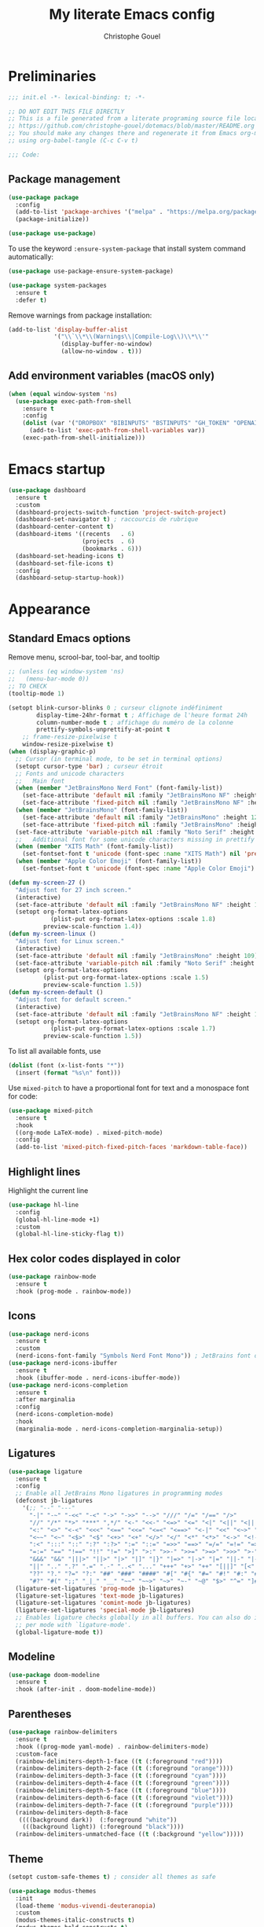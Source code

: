 #+title: My literate Emacs config
#+author: Christophe Gouel
#+email: christophe.gouel@inrae.fr
#+property: header-args:emacs-lisp :results silent :tangle init.el
#+startup: overview nolatexpreview

* Preliminaries

#+begin_src emacs-lisp
;;; init.el -*- lexical-binding: t; -*-

;; DO NOT EDIT THIS FILE DIRECTLY
;; This is a file generated from a literate programing source file located at
;; https://github.com/christophe-gouel/dotemacs/blob/master/README.org
;; You should make any changes there and regenerate it from Emacs org-mode
;; using org-babel-tangle (C-c C-v t)

;;; Code:
#+end_src

** Package management

#+begin_src emacs-lisp
(use-package package
  :config
  (add-to-list 'package-archives '("melpa" . "https://melpa.org/packages/"))
  (package-initialize))

(use-package use-package)
#+end_src

To use the keyword =:ensure-system-package= that install system command automatically:

#+begin_src emacs-lisp
(use-package use-package-ensure-system-package)

(use-package system-packages
  :ensure t
  :defer t)
#+end_src

Remove warnings from package installation:
#+begin_src emacs-lisp
(add-to-list 'display-buffer-alist
             '("\\`\\*\\(Warnings\\|Compile-Log\\)\\*\\'"
               (display-buffer-no-window)
               (allow-no-window . t)))
#+end_src

** Add environment variables (macOS only)

#+begin_src emacs-lisp
(when (equal window-system 'ns)
  (use-package exec-path-from-shell
    :ensure t
    :config
    (dolist (var '("DROPBOX" "BIBINPUTS" "BSTINPUTS" "GH_TOKEN" "OPENAI_API_KEY" "ANTHROPIC_API_KEY" "OLLAMA_API_BASE"))
      (add-to-list 'exec-path-from-shell-variables var))
    (exec-path-from-shell-initialize)))
#+end_src

* Emacs startup

#+begin_src emacs-lisp
(use-package dashboard
  :ensure t
  :custom
  (dashboard-projects-switch-function 'project-switch-project)
  (dashboard-set-navigator t) ; raccourcis de rubrique
  (dashboard-center-content t)
  (dashboard-items '((recents   . 6)
                     (projects  . 6)
                     (bookmarks . 6)))
  (dashboard-set-heading-icons t)
  (dashboard-set-file-icons t)
  :config
  (dashboard-setup-startup-hook))
#+end_src

* Appearance
** Standard Emacs options

Remove menu, scrool-bar, tool-bar, and tooltip
#+begin_src emacs-lisp
;; (unless (eq window-system 'ns)
;;   (menu-bar-mode 0))
;; TO CHECK
(tooltip-mode 1)
#+end_src

#+begin_src emacs-lisp
(setopt blink-cursor-blinks 0 ; curseur clignote indéfiniment
        display-time-24hr-format t ; Affichage de l'heure format 24h
        column-number-mode t ; affichage du numéro de la colonne
        prettify-symbols-unprettify-at-point t
	;; frame-resize-pixelwise t
	window-resize-pixelwise t)
(when (display-graphic-p)
  ;; Cursor (in terminal mode, to be set in terminal options)
  (setopt cursor-type 'bar) ; curseur étroit
  ;; Fonts and unicode characters
  ;;   Main font
  (when (member "JetBrainsMono Nerd Font" (font-family-list))
    (set-face-attribute 'default nil :family "JetBrainsMono NF" :height 120)
    (set-face-attribute 'fixed-pitch nil :family "JetBrainsMono NF" :height 1.0))
  (when (member "JetBrainsMono" (font-family-list))
    (set-face-attribute 'default nil :family "JetBrainsMono" :height 120)
    (set-face-attribute 'fixed-pitch nil :family "JetBrainsMono" :height 1.0))
  (set-face-attribute 'variable-pitch nil :family "Noto Serif" :height 1.0)
  ;;   Additional font for some unicode characters missing in prettify symbols and for emojis
  (when (member "XITS Math" (font-family-list))
    (set-fontset-font t 'unicode (font-spec :name "XITS Math") nil 'prepend))
  (when (member "Apple Color Emoji" (font-family-list))
    (set-fontset-font t 'unicode (font-spec :name "Apple Color Emoji") nil 'append)))

(defun my-screen-27 ()
  "Adjust font for 27 inch screen."
  (interactive)
  (set-face-attribute 'default nil :family "JetBrainsMono NF" :height 140)
  (setopt org-format-latex-options
            (plist-put org-format-latex-options :scale 1.8)
          preview-scale-function 1.4))
(defun my-screen-linux ()
  "Adjust font for Linux screen."
  (interactive)
  (set-face-attribute 'default nil :family "JetBrainsMono" :height 109)
  (set-face-attribute 'variable-pitch nil :family "Noto Serif" :height 1.5)
  (setopt org-format-latex-options
          (plist-put org-format-latex-options :scale 1.5)
          preview-scale-function 1.5))
(defun my-screen-default ()
  "Adjust font for default screen."
  (interactive)
  (set-face-attribute 'default nil :family "JetBrainsMono NF" :height 120)
  (setopt org-format-latex-options
            (plist-put org-format-latex-options :scale 1.7)
          preview-scale-function 1.5))
#+end_src

To list all available fonts, use
#+begin_src emacs-lisp :tangle no
(dolist (font (x-list-fonts "*"))
  (insert (format "%s\n" font)))
#+end_src

Use =mixed-pitch= to have a proportional font for text and a monospace font for code:

#+begin_src emacs-lisp
(use-package mixed-pitch
  :ensure t
  :hook
  ((org-mode LaTeX-mode) . mixed-pitch-mode)
  :config
  (add-to-list 'mixed-pitch-fixed-pitch-faces 'markdown-table-face))
#+end_src

** Highlight lines

Highlight the current line

#+begin_src emacs-lisp
(use-package hl-line
  :config
  (global-hl-line-mode +1)
  :custom
  (global-hl-line-sticky-flag t))
#+end_src

** Hex color codes displayed in color

#+begin_src emacs-lisp
(use-package rainbow-mode
  :ensure t
  :hook (prog-mode . rainbow-mode))
#+end_src

** Icons

#+begin_src emacs-lisp
(use-package nerd-icons
  :ensure t
  :custom
  (nerd-icons-font-family "Symbols Nerd Font Mono")) ; JetBrains font did not work well
(use-package nerd-icons-ibuffer
  :ensure t
  :hook (ibuffer-mode . nerd-icons-ibuffer-mode))
(use-package nerd-icons-completion
  :ensure t
  :after marginalia
  :config
  (nerd-icons-completion-mode)
  :hook
  (marginalia-mode . nerd-icons-completion-marginalia-setup))
#+end_src

** Ligatures

#+begin_src emacs-lisp
(use-package ligature
  :ensure t
  :config
  ;; Enable all JetBrains Mono ligatures in programming modes
  (defconst jb-ligatures
    '(;; "--" "---"
      "-|" "-~" "-<<" "-<" "->" "->>" "-->" "///" "/=" "/==" "/>"
      "//" "/*" "*>" "***" ",*/" "<-" "<<-" "<=>" "<=" "<|" "<||" "<|||" "<|>"
      "<:" "<>" "<-<" "<<<" "<==" "<<=" "<=<" "<==>" "<-|" "<<" "<~>" "<=|"
      "<~~" "<~" "<$>" "<$" "<+>" "<+" "</>" "</" "<*" "<*>" "<->" "<!--" ":>"
      ":<" ":::" "::" ":?" ":?>" ":=" "::=" "=>>" "==>" "=/=" "=!=" "=>" "==="
      "=:=" "==" "!==" "!!" "!=" ">]" ">:" ">>-" ">>=" ">=>" ">>>" ">-" ">="
      "&&&" "&&" "|||>" "||>" "|>" "|]" "|}" "|=>" "|->" "|=" "||-" "|-" "||="
      "||" ".." ".?" ".=" ".-" "..<" "..." "+++" "+>" "++" "[||]" "[<" "[|" "{|"
      "??" "?." "?=" "?:" "##" "###" "####" "#[" "#{" "#=" "#!" "#:" "#_(" "#_"
      "#?" "#(" ";;" "_|_" "__" "~~" "~~>" "~>" "~-" "~@" "$>" "^=" "]#"))
  (ligature-set-ligatures 'prog-mode jb-ligatures)
  (ligature-set-ligatures 'text-mode jb-ligatures)
  (ligature-set-ligatures 'comint-mode jb-ligatures)
  (ligature-set-ligatures 'special-mode jb-ligatures)
  ;; Enables ligature checks globally in all buffers. You can also do it
  ;; per mode with `ligature-mode'.
  (global-ligature-mode t))
#+end_src

** Modeline

#+begin_src emacs-lisp
(use-package doom-modeline
  :ensure t
  :hook (after-init . doom-modeline-mode))
#+end_src

** Parentheses

#+begin_src emacs-lisp
(use-package rainbow-delimiters
  :ensure t
  :hook ((prog-mode yaml-mode) . rainbow-delimiters-mode)
  :custom-face
  (rainbow-delimiters-depth-1-face ((t (:foreground "red"))))
  (rainbow-delimiters-depth-2-face ((t (:foreground "orange"))))
  (rainbow-delimiters-depth-3-face ((t (:foreground "cyan"))))
  (rainbow-delimiters-depth-4-face ((t (:foreground "green"))))
  (rainbow-delimiters-depth-5-face ((t (:foreground "blue"))))
  (rainbow-delimiters-depth-6-face ((t (:foreground "violet"))))
  (rainbow-delimiters-depth-7-face ((t (:foreground "purple"))))
  (rainbow-delimiters-depth-8-face
   ((((background dark))  (:foreground "white"))
    (((background light)) (:foreground "black"))))
  (rainbow-delimiters-unmatched-face ((t (:background "yellow")))))
#+end_src

** Theme

#+begin_src emacs-lisp
(setopt custom-safe-themes t) ; consider all themes as safe

(use-package modus-themes
  :init
  (load-theme 'modus-vivendi-deuteranopia)
  :custom
  (modus-themes-italic-constructs t)
  (modus-themes-bold-constructs t)
  (modus-themes-to-toggle
   '(modus-operandi-deuteranopia modus-vivendi-deuteranopia))
  ;; Remove the mode-line border
  (modus-themes-common-palette-overrides
   '((border-mode-line-active unspecified)
     (border-mode-line-inactive unspecified)))
  :bind
  ("S-<f5>" . modus-themes-toggle))
#+end_src

* Other Emacs settings and tools
** Auto-revert

#+begin_src emacs-lisp
(use-package autorevert
  :custom
  (auto-revert-verbose nil)) ; Prevent autorevert from generating messages
#+end_src

** Calc

#+begin_src emacs-lisp
(use-package casual-calc
  :ensure casual
  :after calc
  :bind (:map
         calc-mode-map
         ("C-o" . casual-calc-tmenu)
         :map
         calc-alg-map
         ("C-o" . casual-calc-tmenu)))
#+end_src

** Compilation

#+begin_src emacs-lisp
(use-package compile
  :bind (:map compilation-mode-map ("r" . recompile))
  :defer t
  :hook
  ;; Get proper coloring of compile buffers (does not seem to work under Windows, probably because cmd does not support ANSI colors)
  (compilation-filter . ansi-color-compilation-filter)
  :custom
  ;; compilation buffer automatically scrolls and stops at first error
  (compilation-scroll-output 'first-error))
#+end_src

** Dictionary

#+begin_src emacs-lisp
(use-package dictionary
  :defer t
  :custom
  (dictionary-server "dict.org"))
#+end_src

** Dired

#+begin_src emacs-lisp
(use-package dired
  :commands (dired dired-jump)
  :config
  ; macOS ls is not the standard ls so we substitute it by GNU ls
  (when (and (eq system-type 'darwin) (executable-find "gls"))
    (setopt insert-directory-program "gls"))
  (setq dired-compress-files-alist
   '(("\\.tar\\.gz\\'" . "tar -cf - %i | gzip -c9 > %o")
     ("\\.tar\\.bz2\\'" . "tar -cf - %i | bzip2 -c9 > %o")
     ("\\.tar\\.xz\\'" . "tar -cf - %i | xz -c9 > %o")
     ("\\.tar\\.zst\\'" . "tar -cf - %i | zstd -19 -o %o")
     ("\\.tar\\.lz\\'" . "tar -cf - %i | lzip -c9 > %o")
     ("\\.tar\\.lzo\\'" . "tar -cf - %i | lzop -c9 > %o")
     ("\\.zip\\'" . "zip %o -r -9 --filesync %i --exclude \\*/.DS_Store __MACOSX")
     ("\\.pax\\'" . "pax -wf %o %i")))
  (setq dired-guess-shell-alist-user
	'(("\\.gms\\'" "gams")))
  :custom
  (dired-listing-switches
     "-l --almost-all --human-readable --group-directories-first --no-group")
  (dired-compress-directory-default-suffix ".zip")
  (dired-compress-file-default-suffix ".zip")
  (dired-mouse-drag-files t)
  (dired-vc-rename-file t)
  :hook
  (dired-mode . (lambda ()
                  (dired-hide-details-mode)))
  (dired-mode . auto-revert-mode))
#+end_src

=dirvish= for a better =dired= experience

#+begin_src emacs-lisp
(use-package dirvish
  :ensure t
  :defer 2
  :init
  (dirvish-override-dired-mode)
  :custom
  (dirvish-quick-access-entries
   '(("h" "~/"                          "Home")
     ("d" "~/Downloads/"                "Downloads")))
  (dirvish-mode-line-format '(:left (vc-info) :right (index)))
  (dirvish-attributes           ; The order *MATTERS* for some attributes
   '(vc-state subtree-state nerd-icons collapse git-msg file-size file-time)
   dirvish-side-attributes
   '(vc-state nerd-icons collapse file-size))
  :bind
  (("C-x D" . dirvish)
   :map dirvish-mode-map               ; Dirvish inherits `dired-mode-map'
   (";"   . dired-up-directory)        ; So you can adjust `dired' bindings here
   ("?"   . dirvish-dispatch)          ; [?] a helpful cheatsheet
   ("a"   . dirvish-setup-menu)        ; [a]ttributes settings:`t' toggles mtime, `f' toggles fullframe, etc.
   ("f"   . dirvish-file-info-menu)    ; [f]ile info
   ("o"   . dirvish-quick-access)      ; [o]pen `dirvish-quick-access-entries'
   ("s"   . dirvish-quicksort)         ; [s]ort flie list
   ("r"   . dirvish-history-jump)      ; [r]ecent visited
   ("l"   . dirvish-ls-switches-menu)  ; [l]s command flags
   ("v"   . dirvish-vc-menu)           ; [v]ersion control commands
   ("*"   . dirvish-mark-menu)
   ("y"   . dirvish-yank-menu)
   ("N"   . dirvish-narrow)
   ("^"   . dirvish-history-last)
   ("TAB" . dirvish-subtree-toggle)
   ("M-f" . dirvish-history-go-forward)
   ("M-b" . dirvish-history-go-backward)
   ("M-e" . dirvish-emerge-menu)))
#+end_src

=diredfl= is for more font-locking in dired (e.g., file extensions):

#+begin_src emacs-lisp
(use-package diredfl
  :ensure t
  :hook
  (dired-mode . diredfl-mode))
#+end_src

** Ediff

Better default options for =ediff=:

#+begin_src emacs-lisp
(use-package ediff-wind
  :defer t
  :custom
  (ediff-split-window-function 'split-window-horizontally)
  (ediff-window-setup-function 'ediff-setup-windows-plain))
#+end_src

** Encoding

Set up encoding to Unicode
#+begin_src emacs-lisp
(set-language-environment "UTF-8")
(prefer-coding-system       'utf-8)
(set-selection-coding-system 'utf-8)
(set-default-coding-systems 'utf-8)
(set-terminal-coding-system 'utf-8)
(set-keyboard-coding-system 'utf-8)
(setopt default-buffer-file-coding-system 'utf-8-unix
        x-select-request-type '(UTF8_STRING COMPOUND_TEXT TEXT STRING))
(if (equal system-type 'windows-nt)    ;; MS Windows clipboard is UTF-16LE
    (set-clipboard-coding-system 'utf-16le-dos))
#+end_src

** Expand region

#+begin_src emacs-lisp
(use-package expand-region
  :ensure t
  :bind ("C-!" . er/expand-region))
#+end_src

** Grep and friends

The =find= program included with Windows is not POSIX-compatible, so we need to use a different =find=. Since we cannot always change the PATH on all Windows computers, it is better to use the =find= provided by Git for Windows, which is always needed anyway.

#+begin_src emacs-lisp
(use-package grep
  :defer t
  :custom
  (grep-use-headings t)
  :config
  (if (equal system-type 'windows-nt)
      (setopt find-program "\"C:\\Program Files\\Git\\usr\\bin\\find.exe\"")))
#+end_src

=wgrep= to make grep buffers editable:

#+begin_src emacs-lisp
(use-package wgrep
  :ensure t
  :bind (:map grep-mode-map ("e" . wgrep-change-to-wgrep-mode)))
#+end_src

=ripgrep= package needed to have a proper interface for =ripgrep=.

It should also be possible to directly substitute =grep= by =ripgrep= as explained in [[https://stegosaurusdormant.com/emacs-ripgrep/]].

#+begin_src emacs-lisp
(use-package ripgrep
  :ensure t
  :bind
  ("C-c f" . my-ripgrep-in-same-extension)
  :config
  (defun my-ripgrep-in-same-extension (expression)
    "Search for EXPRESSION in files with the same extension as the
current buffer within the project or the current directory if not in a project."
    (interactive
     (list
      (read-from-minibuffer "Ripgrep search for: " (thing-at-point 'symbol))))
    (let* ((extension (file-name-extension (buffer-file-name)))
           (glob (if extension (concat "*." extension) "*"))
           ;; Check if we are inside a project. If not, use `nil`.
           (project (if (ignore-errors (project-current)) (project-current) nil))
           ;; Use project root if in a project, otherwise use `default-directory`.
           (root (if project (project-root project) default-directory)))
      (ripgrep-regexp expression
                    root
                    (list (format "-g %s" glob)))))
    :ensure-system-package rg)
#+end_src

** ibuffer

Gather buffers per project in =ibuffer= using =ibuffer-project=.

#+begin_src emacs-lisp
(use-package ibuffer-project
  :ensure t
  :hook
  (ibuffer .
	   (lambda ()
	     (setopt ibuffer-filter-groups (ibuffer-project-generate-filter-groups))
	     (unless (eq ibuffer-sorting-mode 'project-file-relative)
	       (ibuffer-do-sort-by-project-file-relative)))))
#+end_src

** imenu

#+begin_src emacs-lisp
(use-package imenu
  :defer t
  :custom
  (imenu-auto-rescan t))
#+end_src

Show imenu in a separate buffer with =imenu-list=:

#+begin_src emacs-lisp
(use-package imenu-list
  :ensure t
  :bind
  (("C-c =" . imenu-list-smart-toggle)
   :map imenu-list-major-mode-map
   ("M-<return>" . my-imenu-list-goto-entry))
  :custom
  (imenu-list-focus-after-activation t)
  (imenu-list-position 'right)
  :config
  (defun my-imenu-list-goto-entry ()
    "Goto entry and exit imenu"
    (interactive)
    (imenu-list-goto-entry)
    (imenu-list-smart-toggle)))
#+end_src

** isearch

#+begin_src emacs-lisp
(use-package isearch
  :defer t
  :custom
  ;; Display a counter of the matches
  (isearch-lazy-count t)
  (lazy-count-prefix-format "(%s/%s) ")
  ;; Make regular Isearch interpret the empty space as a regular expression that
  ;; matches any character between the words you give it.
  (search-whitespace-regexp ".*?"))
#+end_src

** Minibuffers

#+begin_src emacs-lisp
(use-package minibuffer
  :custom
  ;; Better completion defaults (to activate if not using a minibuffer completion framework)
  ;; (completion-auto-help 'always)
  ;; (completion-auto-select 'second-tab)
  ;; (completions-format 'one-column)
  ;; (completions-max-height 20)
  ;; (minibuffer-visible-completions t) ; allows to navigate in the minibuffer using arrow keys
  (read-file-name-completion-ignore-case t))
#+end_src

** Outline (minor) mode

#+begin_src emacs-lisp
(use-package outline
  :hook ((prog-mode text-mode) . outline-minor-mode)
  :custom
  (outline-minor-mode-use-buttons 'in-margins) ; add in-margin buttons to fold/unfold
  :config
  (unbind-key "RET" outline-overlay-button-map))
#+end_src

Use =bicycle= to easily cycle visibility in outline minor mode (à la =orgmode=).

#+begin_src emacs-lisp
(use-package bicycle
  :ensure t
  :after outline
  :bind (:map outline-minor-mode-map
	      ([C-tab] . bicycle-cycle)
	      ([S-tab] . my-bibycle-cycle-global)
	      ([backtab] . my-bibycle-cycle-global))
  :config
  ;; bicycle-cycle-global should not be used in org-mode, hence this function
  (defun my-bibycle-cycle-global ()
    (interactive)
    (if (derived-mode-p 'org-mode)
        (org-cycle-global)
      (bicycle-cycle-global))))
#+end_src

Use =outline-minor-faces= to use a special face for outline sections.

#+begin_src emacs-lisp
(use-package outline-minor-faces
  :ensure t
  :after outline
  :hook
  (outline-minor-mode . outline-minor-faces-mode))
#+end_src

** Other Emacs settings

#+begin_src emacs-lisp
(setopt show-paren-mode t ; coupler les parenthèses
        auth-sources '("~/.authinfo") ; Define file that stores secrets
        backup-directory-alist '(("." . "~/.emacs.d/backup"))
        default-major-mode 'text-mode ; mode par défaut
        delete-by-moving-to-trash t ; Sent deleted files to trash
        comment-column 0 ; Prevent indentation of lines starting with one comment
        jit-lock-chunk-size 50000 ; Number of characters used for fontification
        ;; set large file threshold at 100 megabytes
        large-file-warning-threshold 100000000
        ring-bell-function 'ignore ; disable the bell (useful for macOS)
        mouse-yank-at-point t     ; coller avec la souris
        case-fold-search t       ; recherche sans égard à la casse
	enable-recursive-minibuffers t
	help-window-select t) ; Jump to help window when it opens
(delete-selection-mode t)               ; entrée efface texte sélectionné
(fset 'yes-or-no-p 'y-or-n-p)           ; Replace yes or no with y or n
(auto-compression-mode t)
#+end_src

** Personal information

#+begin_src emacs-lisp
(setopt user-full-name "Christophe Gouel"
        user-mail-address "christophe.gouel@inrae.fr")
#+end_src

** PDF viewers

#+begin_src emacs-lisp
(use-package doc-view
  :if (display-graphic-p)
  :defer t
  :custom
  (doc-view-ghostscript-program (executable-find "rungs")))
#+end_src

#+begin_src emacs-lisp
(use-package pdf-tools
  :ensure t
  :if (display-graphic-p)
  :mode  ("\\.pdf\\'" . pdf-view-mode)
  :bind (:map pdf-view-mode-map
	      ("C-s" . isearch-forward))
  :custom
  (pdf-view-display-size 'fit-page)
  (pdf-view-selection-style 'glyph)
  :config
  (pdf-tools-install))
#+end_src

** Proced

#+begin_src emacs-lisp
(use-package proced
  :defer t
  :custom
  (proced-enable-color-flag t))
#+end_src

** Prog and text modes

#+begin_src emacs-lisp
(use-package prog-mode
  :defer t
  :hook
  (prog-mode . (lambda() (setq-local show-trailing-whitespace t)))
  (prog-mode . (lambda () (display-fill-column-indicator-mode)))
  (prog-mode .
    (lambda() (add-to-list 'write-file-functions 'delete-trailing-whitespace)))
  ;; Make URLs in comments clickable
  (prog-mode . goto-address-prog-mode))

(use-package text-mode
  :defer t
  :hook
  (text-mode . (lambda() (setq-local show-trailing-whitespace t)))
  (text-mode . prettify-symbols-mode)
  :custom
  (sentence-end-double-space nil))
#+end_src

** Recent files

#+begin_src emacs-lisp
(use-package recentf
  :custom
  (recentf-auto-cleanup 'never) ;; disable to avoid recentf from scanning remote files through tramp
  (recentf-max-saved-items 100))
#+end_src

** Registers

#+begin_src emacs-lisp
(set-register ?b '(file . "~/Inrae EcoPub Dropbox/Christophe Gouel/Bibliography/Bibtex/References.bib"))
(set-register ?d '(file . "~/Downloads"))
(set-register ?r '(file . "~/Inrae EcoPub Dropbox/Christophe Gouel/dropbox_projects/Review"))
#+end_src

** Scratch buffer

#+begin_src emacs-lisp
(setopt initial-scratch-message nil)
#+end_src

** Scrolling

#+begin_src emacs-lisp
(setopt
  ;; pixel-scroll-precision-mode seems to be causing my scrolling pbs
  ;; pixel-scroll-precision-mode t
  ;; TEMP
  ;; Scroll step if the pointer moves outside view
  ;; scroll-step 1
  ;; Marker distance from center (don't jump to center).
  scroll-conservatively 101
  ;; Start scrolling when marker scroll-margin from top/bottom
  scroll-margin 6
  ;; Try to keep screen position when PgDn/PgUp.
  scroll-preserve-screen-position 1)
#+end_src

** Server

#+begin_src emacs-lisp
(use-package server
  :defer 1
  :config
  (when (and (display-graphic-p) (not (server-running-p)))
    (server-start)))
#+end_src

** Tramp

#+begin_src emacs-lisp
(setopt tramp-ssh-controlmaster-options
	(concat
	 "-o ControlPath=/tmp/ssh-ControlPath-%%r@%%h:%%p "
	 "-o ControlMaster=auto -o ControlPersist=yes")
	tramp-verbose 3)
(when (equal system-type 'windows-nt)
    (setopt tramp-default-method "plink"))
#+end_src

** Windows management

#+begin_src emacs-lisp
(use-package windmove
  :config
  (windmove-default-keybindings))
#+end_src

** xwidget

#+begin_src emacs-lisp
(use-package xwidget
  :defer t
  :config
  (defun my-open-chatgpt ()
    "Open ChatGPT in xwidget."
    (interactive)
    (xwidget-webkit-browse-url "https://chatgpt.com")))
#+end_src

* Keys
** Custom keybindings

#+begin_src emacs-lisp
;; Remove a bug appearing on Linux GTK and preventing the use of S-space (https://lists.gnu.org/archive/html/bug-gnu-emacs/2021-07/msg00071.html)
(when (equal window-system 'pgtk)
  (setopt pgtk-use-im-context-on-new-connection nil))
(keymap-global-set "C-x C-b" 'ibuffer)
(keymap-global-set "C-<apps>" 'menu-bar-mode) ; for Windows
(keymap-global-set "C-<menu>" 'menu-bar-mode) ; For Linux
(keymap-global-set "<f5>" 'revert-buffer)
;; Replace upcase-word, downcase-word, and capitalize-word by DWIM versions
(keymap-global-set "M-u" 'upcase-dwim)
(keymap-global-set "M-l" 'downcase-dwim)
(keymap-global-set "M-c" 'capitalize-dwim)
;; Unbind "C-z" that minimizes emacs
(global-unset-key (kbd "C-z"))
#+end_src

MacOS specific keybindings

#+begin_src emacs-lisp
(when (equal system-type 'darwin)
  (setopt
   mac-command-modifier 'meta
   mac-function-modifier 'control
   mac-option-modifier 'meta
   mac-right-option-modifier 'none)
  (keymap-global-set "<home>" 'move-beginning-of-line)
  (keymap-global-set "<end>" 'move-end-of-line)
  ;; (keymap-global-set "§" (lambda () (interactive) (insert "-")))
  ;; (keymap-global-set "M-é" (lambda () (interactive) (insert "~")))
  ;; (keymap-global-set "M-\"" (lambda () (interactive) (insert "#")))
  ;; (keymap-global-set "M-'" (lambda () (interactive) (insert "{")))
  ;; (keymap-global-set "M-(" (lambda () (interactive) (insert "[")))
  ;; (keymap-global-set "M-§" (lambda () (interactive) (insert "|")))
  ;; (keymap-global-set "M-è" (lambda () (interactive) (insert "`")))
  ;; (keymap-global-set "M-!" (lambda () (interactive) (insert "\\")))
  ;; (keymap-global-set "M-à" (lambda () (interactive) (insert "@")))
  ;; (keymap-global-set "M-)" (lambda () (interactive) (insert "]")))
  ;; (keymap-global-set "M--" (lambda () (interactive) (insert "}")))
  ;; (keymap-global-set "M-e" (lambda () (interactive) (insert "€")))
  )
#+end_src

** Keycast

=keycast= displays the Emacs command name corresponding to keybindings.

#+begin_src emacs-lisp
(use-package keycast
  :ensure t
  :defer t)
#+end_src

** Parentheses

#+begin_src emacs-lisp
(use-package elec-pair
  :config
  (electric-pair-mode))
#+end_src

#+begin_src emacs-lisp :tangle no
(use-package smartparens
  :ensure smartparens  ;; install the package
  :hook (prog-mode markdown-mode yaml-mode)
  :config
  ;; load default config
  (require 'smartparens-config))
#+end_src

** Which-keys

#+begin_src emacs-lisp
(use-package which-key
  :ensure t
  :diminish which-key-mode
  :init
  (setopt which-key-sort-uppercase-first nil
          max-mini-window-height 15)
  ;; On va utiliser une fenêtre dédiée plutôt que le minibuffer
  (which-key-setup-side-window-bottom)
  ;; On l'active partout, tout le temps
  (which-key-mode t))
#+end_src

* Auto-completion
** Prescient

#+begin_src emacs-lisp
(use-package prescient
  :ensure t
  :config
  (prescient-persist-mode))
#+end_src

** Company

#+begin_src emacs-lisp
(use-package company
  :ensure t
  :hook
  (after-init . global-company-mode)
  ;; (prog-mode . (lambda ()
  ;; 		 (setq-local company-backends
  ;; 			     '(company-capf
  ;; 			       company-files
  ;; 			       company-math-symbols-unicode
  ;; 			       (company-dabbrev-code company-keywords)
  ;; 			       company-dabbrev
  ;; 			       :with
  ;; 			       company-yasnippet))))
  (text-mode . (lambda ()
		 (setq-local company-backends
			     '(company-capf
			       company-files
			       company-latex-commands
			       company-math-symbols-latex
			       ;; company-ispell
			       (company-dabbrev-code company-keywords)
			       company-dabbrev
			       ;; :with
			       company-yasnippet))))
  (TeX-mode . (lambda ()
		(setq-local company-backends
			    '(company-capf
			      company-files
			      company-reftex-labels
			      company-reftex-citations
			      company-math-symbols-latex
			      company-latex-commands
			      company-ispell
			      (company-dabbrev-code company-keywords)
			      company-dabbrev
			      ;; :with
			      company-yasnippet))))
  :custom
  (company-show-numbers t)
  (company-idle-delay 0.2)
  (company-backends '(company-capf
		      company-files
		      (company-dabbrev-code company-keywords)
		      company-dabbrev
		      ;; :with
		      company-yasnippet))
  ;; company configuration from
  ;; <https://github.com/radian-software/radian/blob/develop/emacs/radian.el>
  :bind (;; Replace `completion-at-point' and `complete-symbol' with
         ;; `company-manual-begin'. You might think this could be put
         ;; in the `:bind*' declaration below, but it seems that
         ;; `bind-key*' does not work with remappings.
         ;; ([remap completion-at-point] . company-manual-begin)
         ;; ([remap complete-symbol] . company-manual-begin)

	 ("C-c y" . company-yasnippet)

         ;; The following are keybindings that take effect whenever
         ;; the completions menu is visible, even if the user has not
         ;; explicitly interacted with Company.

         :map company-active-map

         ;; Make TAB always complete the current selection. Note that
         ;; <tab> is for windowed Emacs and TAB is for terminal Emacs.
         ("<tab>" . company-complete-selection)
         ("TAB" . company-complete-selection)

         ;; Prevent SPC from ever triggering a completion.
         ("SPC" . nil)

         ;; The following are keybindings that only take effect if the
         ;; user has explicitly interacted with Company.

         :map company-active-map
         :filter (company-explicit-action-p)

         ;; Make RET trigger a completion if and only if the user has
         ;; explicitly interacted with Company. Note that <return> is
         ;; for windowed Emacs and RET is for terminal Emacs.
         ("<return>" . company-complete-selection)
         ("RET" . company-complete-selection)))

(use-package company-math
  :ensure t
  :custom
  (company-math-allow-latex-symbols-in-faces t)) ; use LaTeX symbols everywhere (avoid unicode symbols to dominate outside LaTeX mode)

(use-package company-reftex
  :ensure t)

(use-package company-jedi
  :ensure t)
#+end_src

Use =company-box= for a better position of the autocompletion when using copilot.
#+begin_src emacs-lisp
(use-package company-box
  :ensure t
  :hook (company-mode . company-box-mode)
  :custom
  (company-box-doc-enable nil))
#+end_src

#+begin_src emacs-lisp
(use-package company-prescient
  :ensure t
  :config
  (company-prescient-mode))
#+end_src

** Vertico and friends (orderless, marginalia, consult)
*** Vertico

#+begin_src emacs-lisp
(use-package vertico
  :ensure t
  :init
  (vertico-mode)
  (vertico-multiform-mode)
  :custom
  (vertico-multiform-categories
   '(;; Commands that are displayed in separate buffers
     (consult-flymake-error buffer)
     (consult-grep buffer)
     (consult-location buffer)
     (consult-xref buffer)
     (imenu buffer)
     (org-heading buffer)
     ;; Standard vertico in minibuffer
     (consult-isearch-history)
     (kill-ring)
     ;; The rest in postframe in the center of the screen
     (t posframe)))
  (vertico-multiform-commands
   '(;; Standard vertico in minibuffer
     (flyspell-correct-at-point)))
  :bind
  (:map vertico-map
	("<next>"  . vertico-scroll-up)
	("<prior>" . vertico-scroll-down)))
#+end_src

Use =vertico-postframe= to use a postframe for mini-buffer interactions. The postframe is located in the center of the screen, where the eyes tend to focus.

#+begin_src emacs-lisp
(use-package vertico-posframe
  :ensure t)
#+end_src

Use =vertico-directory= to press =DEL= to jump back one directory instead of one character

#+begin_src emacs-lisp
(use-package vertico-directory
  :after vertico
  :ensure nil
  :bind
  (:map vertico-map	("DEL" . vertico-directory-delete-char)))
#+end_src

#+begin_src emacs-lisp
(use-package vertico-prescient
  :ensure t
  :after vertico
  :init
  (vertico-prescient-mode))
#+end_src

*** =Orderless= for more flexible completion style

#+begin_src emacs-lisp
(use-package orderless
  :ensure t
  :custom
  (completion-styles '(orderless basic)))
#+end_src

*** Marginalia

#+begin_src emacs-lisp
(use-package marginalia
  :ensure t
  :init
  (marginalia-mode))
#+end_src

*** Consult

#+begin_src emacs-lisp
(use-package consult
  :ensure t
  :config
  ;; Consult thing at point
  (consult-customize
   consult-line
   :add-history (seq-some #'thing-at-point '(region symbol)))
  (defalias 'consult-line-thing-at-point 'consult-line)
  (consult-customize
   consult-line-thing-at-point
   :initial (thing-at-point 'symbol))
  (consult-customize
   consult-line-multi
   :add-history (seq-some #'thing-at-point '(region symbol)))
  (defalias 'consult-line-multi-thing-at-point 'consult-line-multi)
  (consult-customize
   consult-line-multi-thing-at-point
   :initial (thing-at-point 'symbol))
  ;; Disable preview for commands that can be slow
  (consult-customize
   consult--source-bookmark consult--source-file-register
   consult--source-recent-file consult--source-project-recent-file
   :preview-key "M-.")  :bind
  (;; C-x bindings in `ctl-x-map'
   ("C-x b" . consult-buffer)
   ("C-x 4 b" . consult-buffer-other-window)
   ("C-x 5 b" . consult-buffer-other-frame)
   ("C-x r b" . consult-bookmark)
   ;; M-s bindings in `search-map'
   ("M-s g" . consult-grep)
   ("M-s G" . consult-git-grep)
   ("M-s r" . consult-ripgrep)
   ("M-s l" . consult-line)
   ("M-s L" . consult-line-multi)
   ("M-s s" . consult-line-thing-at-point)
   ("M-s S" . consult-line-multi-thing-at-point)
   ;; M-g bindings in `goto-map'
   ("M-s d" . consult-find)
   ("M-g f" . consult-flymake)
   ("M-g g" . consult-goto-line)
   ("M-g i" . consult-imenu)
   ("M-g I" . consult-imenu-multi)
   ("M-g o" . consult-outline)
   ("M-s k" . consult-keep-lines)
   ("M-s u" . consult-focus-lines)
   ;; Other custom bindings
   ("M-#"   . consult-register)
   ("M-y"   . consult-yank-pop)
   :map isearch-mode-map
   ("M-p"   . consult-isearch-history)
   ("M-s l" . consult-line)
   ("M-s L" . consult-line-multi)
   :map comint-mode-map
   ("M-p"   . consult-history))
  :custom
  ;; Remove registers from sources to avoid trigerring previews for Tramp
  (consult-buffer-sources
   '(consult--source-hidden-buffer consult--source-modified-buffer
				   consult--source-buffer
				   consult--source-recent-file
				   consult--source-bookmark
				   consult--source-project-buffer-hidden
				   consult--source-project-recent-file-hidden
				   consult--source-project-root-hidden))
  (xref-show-xrefs-function #'consult-xref)
  (xref-show-definitions-function #'consult-xref))
#+end_src

*** Embark

Basic configuration, to check after some time
#+begin_src emacs-lisp
(use-package embark
  :ensure t

  :bind
  (("C-." . embark-act)         ;; pick some comfortable binding
   ("C-;" . embark-dwim)        ;; good alternative: M-.
   ("C-h B" . embark-bindings)) ;; alternative for `describe-bindings'

  :init

  ;; Optionally replace the key help with a completing-read interface
  (setq prefix-help-command #'embark-prefix-help-command)

  ;; Show the Embark target at point via Eldoc. You may adjust the
  ;; Eldoc strategy, if you want to see the documentation from
  ;; multiple providers. Beware that using this can be a little
  ;; jarring since the message shown in the minibuffer can be more
  ;; than one line, causing the modeline to move up and down:

  ;; (add-hook 'eldoc-documentation-functions #'embark-eldoc-first-target)
  ;; (setq eldoc-documentation-strategy #'eldoc-documentation-compose-eagerly)

  :config

  ;; Hide the mode line of the Embark live/completions buffers
  (add-to-list 'display-buffer-alist
               '("\\`\\*Embark Collect \\(Live\\|Completions\\)\\*"
                 nil
                 (window-parameters (mode-line-format . none)))))

;; Consult users will also want the embark-consult package.
(use-package embark-consult
  :ensure t ; only need to install it, embark loads it after consult if found
  :hook
  (embark-collect-mode . consult-preview-at-point-mode))
#+end_src

* Git

#+begin_src emacs-lisp
(setopt vc-handled-backends '(Git SVN))
#+end_src

#+begin_src emacs-lisp
(use-package magit
  :ensure t
  :init
  ;; this binds `magit-project-status' to `project-prefix-map' when project.el is loaded.
  (require 'magit-extras)
  :bind
  (:prefix-map my-magit-prefix-map
   :prefix-docstring "Magit prefix map"
   :prefix "C-c g"
   ("b" . magit-branch)
   ("c" . magit-commit)
   ("C" . magit-clone)
   ("d" . magit-dispatch)
   ("f" . magit-file-dispatch)
   ("F" . magit-pull)
   ("g" . magit-status)
   ("i" . magit-init)
   ("l" . magit-log)
   ("P" . magit-push))
  :custom
  (magit-diff-refine-hunk (quote all))
  (magit-format-file-function #'magit-format-file-nerd-icons)
  (magit-view-git-manual-method 'man)	; Allow to view Git man pages inside Emacs
  :config
  ; Do not diff when committing
  (remove-hook 'server-switch-hook 'magit-commit-diff)
  (remove-hook 'with-editor-filter-visit-hook 'magit-commit-diff))
#+end_src

=magit-delta= allows to have syntax highlighting in magit diffs.

#+begin_src emacs-lisp
(use-package magit-delta
  :ensure t
  :hook (magit-mode . magit-delta-mode)
  :ensure-system-package (delta . git-delta))
#+end_src

=diff-hl= displays indications about git status in the gutters.

#+begin_src emacs-lisp
(use-package diff-hl
  :defer t
  :after magit
  :hook
  (prog-mode . diff-hl-mode)
  (latex-mode . diff-hl-mode)
  (dired-mode . diff-hl-dired-mode)
  (magit-post-refresh . diff-hl-magit-post-refresh))
#+end_src

Support for syntax highlighting of Git configuration files

#+begin_src emacs-lisp
(use-package git-modes
  :ensure t
  :mode ("/.dockerignore\\'" . gitignore-mode)) ; works also with other ignore files
#+end_src

#+begin_src emacs-lisp :tangle no
(use-package forge
  :after magit
  :ensure t)
#+end_src

* Shells
** LLM

#+begin_src emacs-lisp
(use-package chatgpt-shell
  :ensure t
  :config
  (defun my-chatgpt-save-block ()
    (interactive)
    (chatgpt-shell-mark-block)
    (kill-ring-save (region-beginning) (region-end)))
  (defun chatgpt-shell-document-region ()
    "Document code from region using ChatGPT."
    (interactive)
    ;; Capture the current region's details
    (let* ((region (chatgpt-shell--region))
           ;; Extract the code content from the region
           (query (map-elt region :text))
           ;; Initialize context (can be used for conversation history)
           (context nil))
      ;; Request documentation and insert response
      (chatgpt-shell-request-and-insert-merged-response
       ;; System prompt for code documentation
       :system-prompt "You are an expert programmer who writes clear, concise documentation.
Analyze the following code and provide a comprehensive documentation comment
that explains:
- Purpose of the code
- Input parameters
- Return values
- Key logic and functionality
- Any important notes or considerations

Provide documentation in the style of the specific programming language.
Output just the documented code any introduction, code changes, or conclusion.
If the original code was indented, preserve the same amount of spacing in your response:"
       ;; Code to be documented
       :query query
       ;; Conversation context (if any)
       :context context
       ;; Remove markdown block markers
       :remove-block-markers t
       ;; Original region details
       :region region
       ;; Callback for iterative response processing
       :on-iterate (lambda (output)
                     ;; Set mark at the end of the original region
                     (set-mark (map-elt region :end))
                     ;; Move cursor to the start of the original region
                     (goto-char (map-elt region :start))
                     ;; Insert the documentation above the original code
                     (insert output "\n")
                     ;; Insert the proofread output, considering previous context
                     (chatgpt-shell-quick-insert
                      (append context
                              (list (cons query output))))))))
  :bind
  (:prefix-map my-chatgpt-shell-prefix-map
	       :prefix-docstring "ChatGPT Shell commands"
	       :prefix "C-c j"
	       ("a" . chatgpt-shell-prompt)	; a for ask
	       ("c" . chatgpt-shell-prompt-compose)
	       ("d" . chatgpt-shell-document-region)
	       ("e" . chatgpt-shell-describe-code)	; e for explain
	       ("i" . chatgpt-shell-quick-insert)
	       ("j" . chatgpt-shell)		; j so that it is quick to call after the prefix key
	       ("p" . chatgpt-shell-proofread-region)
	       ("r" . chatgpt-shell-refactor-code)
	       ("s" . chatgpt-shell-swap-model)
	       (:map chatgpt-shell-mode-map
		     ("C-c C-b" . my-chatgpt-save-block)
		     :map chatgpt-shell-prompt-compose-view-mode-map
		     ("C-c C-b" . my-chatgpt-save-block)))
  :custom
  ;; OpenAI
  (chatgpt-shell-openai-key
   (auth-source-pick-first-password :host "api.openai.com"))
  ;; Anthropic
  (chatgpt-shell-anthropic-key
   (auth-source-pick-first-password :host "api.anthropic.com"))
  ;; Other options
  (chatgpt-shell-model-version "claude-3-5-haiku-latest")
  (chatgpt-shell-prompt-header-proofread-region
   "Please help me proofread the following text and only reply with fixed text.
Detect first the language of the text and respect it in the output.
If the text is in English, assume that it is in American English except if there are indications that it is otherwise.
Output just the proofread text without any intro, comments, or explanations.
Preserve in your response the original code formatting, including indentation, comments, and any special characters.
Do not use unicode for en dashes and em dashes, but use '--' and '---'.
Never replace a backslash followed by a percentage sign by a percentage sign only.")
  (chatgpt-shell-render-latex t)
  :ensure-system-package curl)

(use-package gptel
  :ensure t
  :bind
  (("C-c RET"        . gptel-send)
   ("C-c C-<return>" . gptel-send))
  ;; :custom
  ;; (gptel-use-curl nil)
  :config
  (add-to-list 'gptel-directives
	       '(academic . "You are an editor specialized in academic paper in economics. You are here to help me generate the best text for my academic articles. I will provide you texts and I would like you to review them for any spelling, grammar, or punctuation errors. Do not stop at simple proofreading, if it is useful, propose to refine the content's structure, style, and clarity. Once you have finished editing the text, provide me with any necessary corrections or suggestions for improving the text. Please respect any LaTeX, org, or markdown command. Avoid passive form."))
  (add-to-list 'gptel-directives
	       '(mathematics . "Solve this mathematical formula. Just output the solution in LaTeX without giving any explanation.")))
#+end_src

#+begin_src emacs-lisp
(use-package aidermacs
  :ensure t
  :defer t
  :config
  (unless (equal system-type 'windows-nt)
    (setopt aidermacs-backend 'vterm))
  :custom
  (aidermacs-use-architect-mode t)
  (aidermacs-default-model "sonnet"))
#+end_src

** eshell

#+begin_src emacs-lisp
(use-package eshell-git-prompt
  :ensure t
  :defer 2
  :config
  (eshell-git-prompt-use-theme 'robbyrussell))
#+end_src

** Other shells

#+begin_src emacs-lisp
(use-package comint
  :defer t
  :custom
  (comint-scroll-to-bottom-on-input 'this)
  (comint-scroll-to-bottom-on-output t)
  (comint-move-point-for-output t))
#+end_src

#+begin_src emacs-lisp
(use-package shell
  :defer t
  :hook
  (shell-mode . (lambda ()
		  (face-remap-set-base 'comint-highlight-prompt :inherit nil))))
#+end_src

#+begin_src emacs-lisp
(unless (eq system-type 'windows-nt)
  (use-package vterm
    :ensure t
    :defer t))
#+end_src

* Text
** BibTeX

#+begin_src emacs-lisp
(use-package citar
  :ensure t
  :after (org nerd-icons)
  :hook
  (markdown-mode . citar-capf-setup)
  (org-mode . citar-capf-setup)
  :config
  ;; Configuration to use nerd-icons in citar
  (defvar citar-indicator-files-icons
    (citar-indicator-create
     :symbol (nerd-icons-faicon
              "nf-fa-file_o"
              :face 'nerd-icons-green
              :v-adjust -0.1)
     :function #'citar-has-files
     :padding "  " ; need this because the default padding is too low for these icons
     :tag "has:files"))
  (defvar citar-indicator-links-icons
    (citar-indicator-create
     :symbol (nerd-icons-faicon
              "nf-fa-link"
              :face 'nerd-icons-orange
              :v-adjust 0.01)
     :function #'citar-has-links
     :padding "  "
     :tag "has:links"))
  (defvar citar-indicator-notes-icons
    (citar-indicator-create
     :symbol (nerd-icons-codicon
              "nf-cod-note"
              :face 'nerd-icons-blue
              :v-adjust -0.3)
     :function #'citar-has-notes
     :padding "    "
     :tag "has:notes"))
  (defvar citar-indicator-cited-icons
    (citar-indicator-create
     :symbol (nerd-icons-faicon
              "nf-fa-circle_o"
              :face 'nerd-icon-green)
     :function #'citar-is-cited
     :padding "  "
     :tag "is:cited"))
  (setopt citar-indicators
	  (list citar-indicator-files-icons
		citar-indicator-links-icons
		citar-indicator-notes-icons
		citar-indicator-cited-icons))
  (defmacro citar-with-other-window (&rest body)
    "Execute BODY with find-file temporarily redirected to find-file-other-window."
    `(progn
       (advice-add 'find-file :override
                   (lambda (filename &optional wildcards)
                     (find-file-other-window filename wildcards))
                   '((name . citar-other-window-advice)))
       (unwind-protect
           (progn ,@body)
	 (advice-remove 'find-file 'citar-other-window-advice))))
  (defun citar-open-files-other-window ()
    "Open files associated with the selected citation keys in other window.
This is similar to `citar-open-files' but displays the files in another window."
    (interactive)
    (citar-with-other-window
     (call-interactively #'citar-open-files)))
  (defun citar-open-other-window ()
    "Open selection with citar in other window.
This is similar to `citar-open' but displays files in another window."
    (interactive)
    (citar-with-other-window
     (call-interactively #'citar-open)))
  (defun citar-open-notes-other-window ()
    "Open notes associated with the selected citation keys in other window.
This is similar to `citar-open-notes' but displays the notes in another window."
    (interactive)
    (citar-with-other-window
     (call-interactively #'citar-open-notes)))
  :custom
  (org-cite-insert-processor 'citar)
  (org-cite-follow-processor 'citar)
  (org-cite-activate-processor 'citar)
  (citar-bibliography org-cite-global-bibliography)
  (citar-library-paths
   (list (substitute-in-file-name "${DROPBOX}/Bibliography/Papers")))
  (citar-notes-paths
   (list (substitute-in-file-name "${DROPBOX}/Bibliography/notes")))
  (citar-templates
   '((main . "${author editor:30%sn}     ${date year issued:4}     ${title:48}")
     (suffix . "          ${=key= id:7}    ${=type=:12}    ${journal journaltitle}")
     (preview . "${author editor:%etal} (${year issued date}) ${title}, ${journal journaltitle publisher container-title collection-title}.\n")
     (note . "Notes on ${author editor:%etal}, ${title}")))
  :bind
  (:prefix-map my-citar-prefix-map
   :prefix-docstring "Keymap for Citar"
   :prefix "C-c c"
   ("d" . citar-dwim)
   ("f" . citar-open-files)
   ("o" . citar-open)
   ("n" . citar-open-notes)
   ("i" . citar-insert-bibtex)
   ("4 f" . citar-open-files-other-window)
   ("4 o" . citar-open-other-window)
   ("4 n" . citar-open-notes-other-window)
   :map text-mode-map
   ("C-c c c" . citar-insert-citation)))
#+end_src

** Screenshots

Take a screenshot and copy it to a file

#+begin_src emacs-lisp
(defun my-screenshot-to-file (arg)
  "Take a screenshot or copy from the clipboard (depending on OS),
  save it to a file in the 'images' folder, and copy the relative file path to the kill ring.
  If called with a universal argument (C-u), prompt for the file name (including the folder)."
  (interactive "P")
  (let* ((default-dir (concat (file-name-directory (buffer-file-name)) "images/"))
         ;; Prompt for filename if universal argument is used
         (filename (if arg
                       (expand-file-name (read-file-name "Save screenshot as: " default-dir))
                     (expand-file-name (concat default-dir (format-time-string "%Y-%m-%d_%H%M%S") ".png"))))
         (dir (file-name-directory filename))  ;; Extract directory from provided or default filename
         (relative-filename (file-relative-name filename)))
    ;; Ensure the directory exists
    (unless (file-exists-p dir)
      (make-directory dir t))

    ;; macOS screenshot
    (cond
     ((eq system-type 'darwin)
      (call-process "screencapture" nil nil nil "-i" filename))

     ;; Linux screenshot
     ((eq system-type 'gnu/linux)
      (call-process "myflameshot" nil nil nil filename))

     ;; Windows clipboard
     ((eq system-type 'windows-nt)
      (let ((powershell-command
             (concat "powershell -command \"Add-Type -AssemblyName System.Windows.Forms;"
                     "if ($([System.Windows.Forms.Clipboard]::ContainsImage())) {"
                     "$image = [System.Windows.Forms.Clipboard]::GetImage();"
                     "[System.Drawing.Bitmap]$image.Save('" (shell-quote-argument filename) "',"
                     "[System.Drawing.Imaging.ImageFormat]::Png);"
                     "Write-Output 'clipboard content saved as file'} else {"
                     "Write-Output 'clipboard does not contain image data'}\"")))
        (shell-command powershell-command))))

    ;; Handle file existence and copy relative path to kill ring
    (if (file-exists-p filename)
        (progn
          (kill-new relative-filename)
          (message "Screenshot saved to %s and relative path copied to kill ring" relative-filename))
      (message "Screenshot failed."))))
#+end_src

** csv files

=rainbow-csv= colorizes each color separately in csv files.

#+begin_src emacs-lisp
(use-package rainbow-csv
  :vc (:url "https://github.com/emacs-vs/rainbow-csv"
       :rev :newest
       :branch "main")
  :ensure t
  :hook
  ((csv-mode tsv-mode) . rainbow-csv-mode))
#+end_src

=csv-mode= allows to align columns based on column delimiters.

#+begin_src emacs-lisp
(use-package csv-mode
  :ensure t
  :hook
  (csv-mode . csv-guess-set-separator))
#+end_src

** LaTeX

#+begin_src emacs-lisp
(use-package tex
  :defer t
  :ensure auctex
  :hook
  (TeX-mode . latex-math-mode)
  (TeX-mode . TeX-fold-buffer)
  (TeX-mode . flymake-mode)
  (TeX-mode . my-center-text)
  :hook
  (TeX-mode . TeX-fold-mode)
  :custom
  (TeX-auto-save t)
  (TeX-save-query nil) ; don't ask to save the file before compiling
  (TeX-parse-self t)
  (LaTeX-item-indent 0)
  (LaTeX-default-options "12pt")
  (TeX-PDF-mode t)
  (TeX-electric-sub-and-superscript 1)
  (LaTeX-flymake-chktex-options
   '("-n3")) ; You should enclose the previous parenthesis with ‘{}’.

  ;; View PDF
  (TeX-view-program-selection '((output-pdf "PDF Tools")))
  (TeX-view-program-list '(("PDF Tools" TeX-pdf-tools-sync-view)))
  (TeX-source-correlate-mode t)
  (TeX-source-correlate-start-server t)
  ;; (TeX-source-correlate-method (quote synctex))

  ;; Fold-mode
  (TeX-fold-auto-reveal t)
  ;; Personalize the list of commands to be folded
  (TeX-fold-macro-spec-list
   '(("[f]"
      ("footnote" "marginpar"))
     ("[c]"
      ("citeyear" "citeauthor" "citep" "citet" "cite" "textcite" "parencite"))
     ("[l]"
      ("label"))
     ("[r]"
      ("ref" "pageref" "eqref" "footref" "fref" "Fref"))
     ("[i]"
      ("index" "glossary"))
     ("[1]:||*"
      ("item"))
     ("..."
      ("dots"))
     ("(C)"
      ("copyright"))
     ("(R)"
      ("textregistered"))
     ("TM"
      ("texttrademark"))
     (1
      ("part" "chapter" "section" "subsection" "subsubsection" "paragraph" "subparagraph"
       "part*" "chapter*" "section*" "subsection*" "subsubsection*" "paragraph*"
       "subparagraph*" "emph" "textit" "textsl" "textmd" "textrm" "textsf" "texttt" "textbf"
       "textsc" "textup" "caption" "frametitle" "framesubtitle"))))
  ;; Prevent folding of math to let prettify-symbols do the job
  (TeX-fold-math-spec-list-internal nil)
  (TeX-fold-math-spec-list nil)
  (LaTeX-fold-math-spec-list nil)

  (TeX-master 'dwim)
  :config
  ;; (setq-default TeX-auto-parse-length 200
  ;;               TeX-master nil)
  (add-hook 'TeX-after-compilation-finished-functions
	    #'TeX-revert-document-buffer)

  ;; To prevent TeX-view from jumping to the _region_.pdf file created by the
  ;; preview from
  ;; https://tex.stackexchange.com/questions/89399/auctex-how-to-jump-to-pdf-with-synctex-without-recompile-when-inline-preview
  (defun my-TeX-view-advice (orig-fun &rest args)
    "Advice to ensure TeX-view always views the master file."
    (let ((TeX-current-process-region-p nil))
      (apply orig-fun args)))
  (advice-add 'TeX-view :around #'my-TeX-view-advice)

  (defun my-tex-compile ()
    "Save and compile TeX document"
    (interactive)
    (save-buffer)
    (TeX-command-menu "latex"))

  (defun my-tex-frame ()
    "Run pdflatex on current frame.  Frame must be declared as an environment."
    (interactive)
    (let (beg)
      (save-excursion
	(search-backward "\\begin{frame}")
	(setq beg (point))
	(forward-char 1)
	(LaTeX-find-matching-end)
	(TeX-pin-region beg (point))
	(cl-letf (( (symbol-function 'TeX-command-query) (lambda (x) "LaTeX")))
	  (TeX-command-region)))))
  :bind
  (:map TeX-mode-map
	("C-c e"      . TeX-next-error)
	("M-RET"      . latex-insert-item)
	("S-<return>" . my-tex-frame)
	("<f9>"       . my-tex-compile)))
#+end_src

#+begin_src emacs-lisp
(use-package reftex
  :hook
  (TeX-mode . turn-on-reftex)
  :bind (:map reftex-mode-map
	      ("C-c f" . reftex-fancyref-fref)
	      ("C-c F" . reftex-fancyref-Fref)
	      ("C-c -" . reftex-toc))
  :custom
  (reftex-bibpath-environment-variables (quote ("BIBINPUTS")))
  (reftex-default-bibliography '("References.bib"))
  (reftex-cite-format (quote natbib))
  (reftex-sort-bibtex-matches (quote author))
  (reftex-plug-into-AUCTeX t)
  (reftex-label-alist '(AMSTeX)) ; Use \eqref by default instead of \ref
  ;; Increase reftex speed (especially on Windows)
  (reftex-enable-partial-scans t)
  (reftex-save-parse-info t)
  (reftex-use-multiple-selection-buffers t))
#+end_src

Use svg for previews. Much slower than png, but it is not blurry on MacOS.

#+begin_src emacs-lisp :tangle no
(use-package preview-dvisvgm
  :ensure t
  :after latex
  :custom
  (preview-image-type 'dvisvgm))
#+end_src

#+begin_src emacs-lisp
(use-package preview
  :ensure nil
  :after latex
  :custom
  (preview-auto-cache-preamble t)
  (preview-auto-reveal t)
  (preview-default-option-list '("displaymath" "textmath"))
  :config
  (if (equal system-type 'gnu/linux)
      (setopt preview-scale-function 0.7)
    (setopt preview-scale-function 1.5)))
#+end_src

=CDLatex= for super fast input of TeX mathematical expressions.

#+begin_src emacs-lisp
(use-package cdlatex
  :ensure t
  :hook
  (LaTeX-mode . turn-on-cdlatex)
  (LaTeX-mode . my-slow-company)
  (org-mode . turn-on-org-cdlatex)
  (org-mode . my-slow-company)
  (markdown-mode . turn-on-cdlatex)
  (cdlatex-tab . my-cdlatex-indent-maybe)
  :bind (:map org-mode-map ("$" . cdlatex-dollar))
  :config
  ;; Prevent cdlatex from defining LaTeX math subscript everywhere
  (define-key cdlatex-mode-map "_" nil)
  ;; Allow tab to be used to indent when the cursor is at the beginning of the line
  (defun my-cdlatex-indent-maybe ()
    "Indent in TeX when CDLaTeX is active"
    (when (or (bolp) (looking-back "^[ \t]+"))
      (LaTeX-indent-line)))
  (defun my-slow-company ()
    "Slow down company for a better use of CDLaTeX"
    (make-local-variable 'company-idle-delay)
		  (setq company-idle-delay 0.3))
  (unless (equal system-type 'darwin)
    (setq cdlatex-math-symbol-prefix (kbd "²"))) ; correspond to key "²"
    ;; (setq cdlatex-math-symbol-prefix ?\262)) ; correspond to key "²"
  :custom
  (cdlatex-command-alist
   '(("equ*" "Insert equation* env"   "" cdlatex-environment ("equation*") t nil)
     ("fra" "Insert frame env"   "" cdlatex-environment ("frame") t nil)
     ("frd" "Insert \\frac{\\partial }{\\partial }" "\\frac{\\partial ?}{\\partial }" cdlatex-position-cursor nil nil t)
     ("frdl" "Insert \\frac{\\partial\\ln }{\\partial\\ln }" "\\frac{\\partial\\ln ?}{\\partial\\ln }" cdlatex-position-cursor nil nil t)
     ("frat" "Insert \\frametitle{}" "\\frametitle{?}" cdlatex-position-cursor nil t nil)
     ("frast" "Insert \\framesubtitle{}" "\\framesubtitle{?}" cdlatex-position-cursor nil t nil)
     ("su" "Insert \\sum" "\\sum?" cdlatex-position-cursor nil nil t)
     ("ln" "Insert \\ln" "\\ln?" cdlatex-position-cursor nil nil t))))
#+end_src

** Markdown

#+begin_src emacs-lisp
(use-package markdown-mode
  :ensure t
  :mode ("README\\.md\\'" . gfm-mode)
  :custom
  (markdown-command
   (concat "pandoc"
	   " --from=markdown --to=html"
	   " --standalone --mathjax"
	   ;; " --citeproc --bibliography="
	   ;; (shell-quote-argument (substitute-in-file-name "${BIBINPUTS}\\References.bib"))
	   ))
  (markdown-asymmetric-header t)
  (markdown-enable-math t)
  (markdown-enable-prefix-prompts nil)
  (markdown-header-scaling nil)
  (markdown-hide-markup nil)
  (markdown-hide-urls t)
  (markdown-fontify-code-blocks-natively t)
  (markdown-enable-highlighting-syntax t)
  :config
  ;; Code to import screenshots in markdown files
  ;; from <https://www.nistara.net/post/2022-11-14-emacs-markdown-screenshots> and
  ;; <https://stackoverflow.com/questions/17435995/paste-an-image-on-clipboard-to-emacs-org-mode-file-without-saving-it/31868530#31868530>
  (defun my-markdown-screenshot ()
    "Copy a screenshot into a time stamped unique-named file in the
same directory as the working and insert a link to this file."
    (interactive)
    (setq filename
          (concat
           (make-temp-name
            (concat (file-name-nondirectory (buffer-file-name))
                    "_screenshots/"
                    (format-time-string "%Y-%m-%d_%a_%kh%Mm_")) ) ".png"))
    (unless (file-exists-p (file-name-directory filename))
      (make-directory (file-name-directory filename)))
    ;; copy the screenshot to file
    (shell-command
     (concat "powershell -command \"Add-Type -AssemblyName System.Windows.Forms;if ($([System.Windows.Forms.Clipboard]::ContainsImage())) {$image = [System.Windows.Forms.Clipboard]::GetImage();[System.Drawing.Bitmap]$image.Save('" filename "',[System.Drawing.Imaging.ImageFormat]::Png); Write-Output 'clipboard content saved as file'} else {Write-Output 'clipboard does not contain image data'}\""))
    ;; insert into file if correctly taken
    (if (file-exists-p filename)
	(insert (concat "![](" filename ")")))
    (markdown-display-inline-images)
    (newline))
  ;; Code to use RefTeX to input references in markdown
  ;; from https://gist.github.com/kleinschmidt/5ab0d3c423a7ee013a2c01b3919b009a
  (defvar markdown-cite-format
    '(
      (?\C-m . "@%l")
      (?p . "[@%l]")
      (?t . "@%l")
      (?y . "[-@%l]"))
    "Markdown citation formats")
  (defun my-markdown-reftex-citation ()
    "Wrap reftex-citation with local variables for markdown format"
    (interactive)
    (let ((reftex-cite-format markdown-cite-format)
          (reftex-cite-key-separator "; @"))
      (reftex-citation)))
  :hook
  (markdown-mode . turn-on-orgtbl)
  :bind (:map markdown-mode-map
	      ("C-c [" . my-markdown-reftex-citation)))

(use-package pandoc-mode
  :ensure t
  :hook
  (markdown-mode . pandoc-mode)
  (pandoc-mode . pandoc-load-default-settings))
#+end_src

** Org

#+begin_src emacs-lisp
(use-package org
  :mode ("\\.org\\'" . org-mode)
  :custom
  (org-edit-src-content-indentation 0)
  (org-todo-keywords '((type "TODO(t)" "STARTED(s)" "WAITING(w)" "|" "DONE(d)")))
  (org-tag-alist '(("OFFICE" . ?o) ("COMPUTER" . ?c) ("HOME" . ?h) ("PROJECT" . ?p) ("CALL" . ?a) ("ERRANDS" . ?e) ("TASK" . ?t)))
  (org-confirm-babel-evaluate nil)
  (org-babel-python-command "python3")
  (org-refile-targets '((nil :maxlevel . 3)))
  ;; Appareance
  (org-pretty-entities 1) ; equivalent of prettify symbols for org
  (org-cycle-hide-drawer-startup t)	; fold drawers at startup
  ; remove some prettification for sub- and superscripts because it makes editing difficult
  (org-pretty-entities-include-sub-superscripts nil)
  (org-hide-emphasis-markers t) ; remove markup markers
  (org-ellipsis " [+]")
  (org-highlight-latex-and-related '(native))
  (org-startup-indented t) ; Indent text relative to section
  (org-startup-with-inline-images t)
  (org-startup-with-latex-preview t)
  (org-cycle-inline-images-display t)
  (org-imenu-depth 4)
  (org-blank-before-new-entry '((heading . auto) (plain-list-item . nil))) ; Control the insertion of blank line after M-Ret
  (org-fold-core-style 'overlays) ; Slower folding style to prevent some bugs when unfolding
  :config
  (unless (equal system-type 'darwin)
    (org-defkey org-cdlatex-mode-map "²" 'cdlatex-math-symbol))
  (if (equal system-type 'gnu/linux)
      (setopt org-format-latex-options
	      (plist-put org-format-latex-options :scale 0.7))
    (setopt org-format-latex-options
	    (plist-put org-format-latex-options :scale 1.6)))
  (org-babel-do-load-languages
   'org-babel-load-languages
   '((emacs-lisp . t)
     (python . t)
     (R . t)
     (shell . t)))
  :bind (:map org-mode-map
	      ("C-c o" . org-open-at-point)
	      ("C-c =" . imenu-list)
	      ("M-g o" . consult-org-heading)))
#+end_src

Use =org-appear= for markup markers to appear automatically.

#+begin_src emacs-lisp
(use-package org-appear
  :ensure t
  :hook
  (org-mode . org-appear-mode))
#+end_src

=org-fragtog= for an automatic toggling of LaTeX fragments.

#+begin_src emacs-lisp
(use-package org-fragtog
  :ensure t
  :hook
  (org-mode . org-fragtog-mode))
#+end_src

*** Bibliographic references and cross-references in org

=org-cite= for citations.

#+begin_src emacs-lisp
(use-package oc
  :after org
  :custom
  (org-cite-global-bibliography
   (list (substitute-in-file-name "${BIBINPUTS}/References.bib")))
  (org-cite-csl-styles-dir (substitute-in-file-name "${DROPBOX}/Bibliography/csl"))
  :bind (:map org-mode-map ("C-c [" . org-cite-insert)))
#+end_src

=oxr= to handle cross-references in org using the native org links.

#+begin_src emacs-lisp
(use-package oxr
  :ensure t
  :after org
  :vc (:url "https://github.com/bdarcus/oxr")
  :bind (:map org-mode-map ("C-c ]" . oxr-insert-ref)))
#+end_src

*** Org export

#+begin_src emacs-lisp
(use-package ox
  :defer t
  :custom
  (org-odt-preferred-output-format "docx")) ; require soffice to be on the PATH
#+end_src

Activate export to beamer and markdown

#+begin_src emacs-lisp
(use-package ox-beamer
  :after ox)

(use-package ox-md
  :after ox)
#+end_src

=ox-gfm= to export to GitHub Flavored Markdown.

#+begin_src emacs-lisp
(use-package ox-gfm
  :ensure t
  :after ox)
#+end_src

=ox-reveal= to export presentation to =reveal.js=.

#+begin_src emacs-lisp
(use-package ox-reveal
  :ensure t
  :after ox
  :ensure htmlize) ; required for the fontification of code blocks
#+end_src

*** Presenting in org

#+begin_src emacs-lisp
(use-package org-present
  :ensure t
  :defer t
  :config
  (defun my-org-present ()
    (interactive)
    (org-present-big))
  :hook (org-present-mode . my-org-present)
  :bind
  (:map org-present-mode-keymap
	("<left>" . nil)
	("<right>" . nil)
	("<prior>" . org-present-prev)
	("<next>" . org-present-next)
	))
#+end_src

** Preview of mathematical formulas

=texfrag= to have preview of LaTeX fragment outside LaTeX buffers
#+begin_src emacs-lisp
(use-package texfrag
  :ensure t
  :hook
  (eww-mode . texfrag-mode))
#+end_src

The package =math-preview= has a problem under Windows, and some code should be commented out. See [[https://gitlab.com/matsievskiysv/math-preview/-/issues/29]].
#+begin_src emacs-lisp
(use-package math-preview
  :ensure t
  :bind
  ("C-c m d" . math-preview-all)
  ("C-c m p" . math-preview-at-point)
  ("C-c m r" . math-preview-region)
  ("C-c m c d" . math-preview-clear-all)
  ("C-c m c p" . math-preview-clear-at-point)
  ("C-c m c r" . math-preview-clear-region)
  :config
  ;; Avoid errors when renumbering
  (add-to-list 'math-preview-tex-preprocess-functions
	       '(lambda (x)
		   (puthash 'string (s-replace-regexp "\\label{.+?}" "" (gethash 'string x))
			    x)) t)
  ;; Extend the recognized environments
  (add-to-list 'math-preview-tex-marks '("\\begin{align}" "\\end{align}" 0 nil nil))
  (add-to-list 'math-preview-tex-marks '("\\begin{align*}" "\\end{align*}" 0 nil nil))
  (add-to-list 'math-preview-tex-marks '("\\begin{gather}" "\\end{gather}" 0 nil nil))
  (add-to-list 'math-preview-tex-marks '("\\begin{gather*}" "\\end{gather*}" 0 nil nil))
  :ensure-system-package
  (math-preview . "npm install -g git+https://gitlab.com/matsievskiysv/math-preview"))
  #+end_src

** Speech to text

Helper code to chose the input device from [[https://github.com/natrys/whisper.el/wiki/MacOS-Configuration#what-should-be-the-value-of-whisper--ffmpeg-input-device]].

#+begin_src emacs-lisp
(defun rk/get-ffmpeg-device ()
  "Gets the list of devices available to ffmpeg.
The output of the ffmpeg command is pretty messy, e.g.
  [AVFoundation indev @ 0x7f867f004580] AVFoundation video devices:
  [AVFoundation indev @ 0x7f867f004580] [0] FaceTime HD Camera (Built-in)
  [AVFoundation indev @ 0x7f867f004580] AVFoundation audio devices:
  [AVFoundation indev @ 0x7f867f004580] [0] Cam Link 4K
  [AVFoundation indev @ 0x7f867f004580] [1] MacBook Pro Microphone
so we need to parse it to get the list of devices.
The return value contains two lists, one for video devices and one for audio devices.
Each list contains a list of cons cells, where the car is the device number and the cdr is the device name."
  (unless (string-equal system-type "darwin")
    (error "This function is currently only supported on macOS"))

  (let ((lines (string-split (shell-command-to-string "ffmpeg -list_devices true -f avfoundation -i dummy || true") "\n")))
    (cl-loop with at-video-devices = nil
             with at-audio-devices = nil
             with video-devices = nil
             with audio-devices = nil
             for line in lines
             when (string-match "AVFoundation video devices:" line)
             do (setq at-video-devices t
                      at-audio-devices nil)
             when (string-match "AVFoundation audio devices:" line)
             do (setq at-audio-devices t
                      at-video-devices nil)
             when (and at-video-devices
                       (string-match "\\[\\([0-9]+\\)\\] \\(.+\\)" line))
             do (push (cons (string-to-number (match-string 1 line)) (match-string 2 line)) video-devices)
             when (and at-audio-devices
                       (string-match "\\[\\([0-9]+\\)\\] \\(.+\\)" line))
             do (push (cons (string-to-number (match-string 1 line)) (match-string 2 line)) audio-devices)
             finally return (list (nreverse video-devices) (nreverse audio-devices)))))

(defun rk/find-device-matching (string type)
  "Get the devices from `rk/get-ffmpeg-device' and look for a device
matching `STRING'. `TYPE' can be :video or :audio."
  (let* ((devices (rk/get-ffmpeg-device))
         (device-list (if (eq type :video)
                          (car devices)
                        (cadr devices))))
    (cl-loop for device in device-list
             when (string-match-p string (cdr device))
             return (car device))))

(defcustom rk/default-audio-device nil
  "The default audio device to use for whisper.el and outher audio processes."
  :type 'string)

(defun rk/select-default-audio-device (&optional device-name)
  "Interactively select an audio device to use for whisper.el and other audio processes.
If `DEVICE-NAME' is provided, it will be used instead of prompting the user."
  (interactive)
  (let* ((audio-devices (cadr (rk/get-ffmpeg-device)))
         (indexes (mapcar #'car audio-devices))
         (names (mapcar #'cdr audio-devices))
         (name (or device-name (completing-read "Select audio device: " names nil t))))
    (setq rk/default-audio-device (rk/find-device-matching name :audio))
    (when (boundp 'whisper--ffmpeg-input-device)
      (setq whisper--ffmpeg-input-device (format ":%s" rk/default-audio-device)))))
#+end_src

#+begin_src emacs-lisp
(use-package whisper
  :ensure t
  :vc (:url "https://github.com/natrys/whisper.el"
       :rev :newest
       :branch "main")
  :config
  (defun my-whisper-run ()
    "Check input device and run whisper.
If no specific input device is set, or if called with a universal argument (C-u),
the function will prompt the user to select a default audio device before running whisper."
    (interactive)
    (if (or (null whisper--ffmpeg-input-device) current-prefix-arg)
	(progn
          (rk/select-default-audio-device)
          (whisper-run))
      (whisper-run)))
  :bind ("C-c w" . my-whisper-run)
  :custom
  (whisper-install-directory "/tmp/")
  (whisper-model "base")
  (whisper-language "en")
  (whisper-translate nil)
  (whisper-use-threads (/ (num-processors) 2)))
#+end_src

** Spell checking

#+begin_src emacs-lisp
(use-package flyspell
  :ensure t
  :hook (text-mode . (lambda ()
                       (unless (derived-mode-p 'csv-mode)
			 (flyspell-mode 1))))
  :config
  (setq ispell-program-name (executable-find "hunspell")
	flyspell-issue-welcome-flag nil
	ispell-really-hunspell t
	ispell-dictionary "en_US"
	ispell-local-dictionary "en_US"
	ispell-local-dictionary-alist
	'(("en_US" "[[:alpha:]]" "[^[:alpha:]]" "[']" nil ("-d" "en_US") nil utf-8)
	  ("fr_FR" "[[:alpha:]]" "[^[:alpha:]]" "[']" nil ("-d" "fr_FR") nil utf-8))
	ispell-hunspell-dictionary-alist ispell-local-dictionary-alist
	ispell-personal-dictionary "~/.emacs.d/.hunspell_en_US"
	ispell-silently-savep t)
  :bind
  ("C-M-$" . ispell-word)
  :ensure-system-package hunspell)

(use-package flyspell-correct
  :ensure t
  :after flyspell
  :bind (:map flyspell-mode-map
		  ("M-$" . flyspell-correct-at-point)))
#+end_src

#+begin_src emacs-lisp
(use-package guess-language
  :ensure t
  :custom
  (guess-language-languages '(en fr))
  (guess-language-langcodes
   '((en . ("en_US" "English" "🇺🇸" "American English"))
     (fr . ("fr_FR" "French" "🇫🇷" "French"))))
  :config
  (defun my-guess-language-flag ()
    "Return a flag for guess-language-mode if active."
    (when (bound-and-true-p guess-language-mode)
      ;; guess-language-current-language holds the current language symbol, e.g. `en`.
      ;; guess-language-langcodes is an alist of the form:
      ;;   ( (en "English" "en" "🇬🇧") (de "German"  "de" "🇩🇪") ... )
      ;; (nth 3 ...) extracts the 4th element, which is typically the flag.
      (let ((flag (nth 3 (assq guess-language-current-language guess-language-langcodes))))
	(when flag
          ;; Return the flag or wrap it in brackets, e.g. "[🇬🇧]"
          (format "%s" flag)))))
  (add-to-list 'mode-line-misc-info '(:eval (my-guess-language-flag)) t)
  :hook (flyspell-mode . guess-language-mode))
#+end_src

** Word wrapping and paragraph filling

#+begin_src emacs-lisp
(defun my-unfill-paragraph ()
  "Unfill paragraph."
  (interactive)
  (let ((fill-column (point-max)))
  (fill-paragraph nil)))

(defun my-unfill-region (start end)
  "Unfill region."
  (interactive "r")
  (let ((fill-column (point-max)))
    (fill-region start end nil)))

(setq-default fill-column 80)
#+end_src

Use =visual-fill-column= for text modes
#+begin_src emacs-lisp
(use-package visual-fill-column
  :ensure t
  :custom
  (visual-fill-column-width 100)
  (visual-fill-column-enable-sensible-window-split t) ; Avoid Emacs from splitting buffers vertically because it thinks the buffer is too narrow
  :config
  (defun my-visual-fill ()
    "Toggle visual fill column, visual line mode, and adaptive wrap mode."
    (interactive)
    (visual-line-mode 'toggle)
    (visual-fill-column-mode 'toggle)
    ;; org-indent does not play nicely with adaptive-wrap-prefix-mode so we exclude
    ;; the later in org
    (unless (member major-mode '(org-mode))
      (visual-wrap-prefix-mode 'toggle)))

  (defun my-center-text ()
    "Center text in visual fill column."
    (interactive)
    (setq-local visual-fill-column-center-text t))

  (defun my-uncenter-text ()
    "Uncenter text in visual fill column."
    (interactive)
    (setq-local visual-fill-column-center-text nil))
  :bind ("C-c v" . my-visual-fill)
  :hook
  (bibtex-mode   . my-visual-fill)
  (text-mode     . (lambda()
		         (unless (member major-mode '(csv-mode))
			   (my-visual-fill)))))
#+end_src

** YAML

#+begin_src emacs-lisp
(use-package yaml-mode
  :ensure t
  :mode ("\\.yml$" "\\.dvc" "dvc.lock")
  :bind (:map yaml-mode-map
	      ("C-m" . newline-and-indent)))
#+end_src

* Programming
** Programming tools
*** Code linting

Use built-in =flymake= for linting.

#+begin_src emacs-lisp
(use-package flymake
  :custom
  (flymake-no-changes-timeout nil)
  :hook
  (prog-mode)
  :config
  (remove-hook 'flymake-diagnostic-functions 'flymake-proc-legacy-flymake)
  :bind
  (("M-n" . flymake-goto-next-error)
   ("M-p" . flymake-goto-prev-error)))
#+end_src

*** Code styling

#+begin_src emacs-lisp
(use-package format-all
  :ensure t
  :defer t
  :config
  (setq-default
   format-all-formatters
   '(("LaTeX"
      (latexindent "--modifylinebreaks" "--yaml=modifyLineBreaks:textWrapOptions:columns:-1,defaultIndent:'  ',indentAfterItems:itemize:0;enumerate:0;description:0")))))
#+end_src

*** Docker

#+begin_src emacs-lisp
(use-package dockerfile-mode
  :ensure t
  :defer t)
#+end_src

#+begin_src emacs-lisp
(use-package docker
  :ensure t
  :bind ("C-c d" . docker)
  :ensure-system-package docker)
#+end_src

*** Eldoc

Prevent =eldoc= from showing the function doc in the minibuffer when the cursor is on the function
#+begin_src emacs-lisp
(setq eldoc-echo-area-use-multiline-p nil)
#+end_src

*** GitHub copilot

Configuration from [[https://robert.kra.hn/posts/2023-02-22-copilot-emacs-setup/]].
#+begin_src emacs-lisp
(use-package copilot
  :ensure t
  :defer 2
  :custom
  (copilot-indent-warning-suppress t)
  (copilot-indent-offset-warning-disable t)
  :config
  (add-to-list 'copilot-major-mode-alist '("ess-r" . "r"))
  (defun my-copilot-complete-or-accept ()
    "Command that either triggers a completion or accepts one if
 one is available."
    (interactive)
    ;; Check if the Copilot overlay is visible
    (if (copilot--overlay-visible)
	;; Accept the completion
	(copilot-accept-completion)
      ;; If the Copilot overlay is not visible, trigger completion
      (copilot-complete)))

  (defvar my-copilot-manual-mode nil
    "When `t' will only show completions when manually triggered,
 e.g. via M-C-<return>.")

  (defun my-copilot-disable-predicate ()
    "When copilot should not automatically show completions."
    my-copilot-manual-mode)

  (defun my-copilot-change-activation ()
    "Switch between three activation modes:
       - automatic: copilot will automatically overlay completions
       - manual: you need to press a key (M-C-<return>) to trigger completions
       - off: copilot is completely disabled."
    (interactive)
    (if (and copilot-mode my-copilot-manual-mode)
	(progn
          (message "deactivating copilot")
          (copilot-mode -1)
          (setq my-copilot-manual-mode nil))
      (if copilot-mode
          (progn
            (message "activating copilot manual mode")
            (setq my-copilot-manual-mode t))
	(message "activating copilot mode")
	(copilot-mode))))

  (add-to-list 'copilot-disable-predicates #'my-copilot-disable-predicate)
  :hook
  ;; (prog-mode . (lambda() (setq my-copilot-manual-mode t)))
  (prog-mode . copilot-mode)
  :bind
  (("C-M-c"         . my-copilot-change-activation)
   :map copilot-mode-map
   (("M-C-<next>"   . copilot-next-completion)
    ("M-C-<prior>"  . copilot-previous-completion)
    ("M-C-<right>"  . copilot-accept-completion-by-word)
    ("M-C-<down>"   . copilot-accept-completion-by-line)
    ("M-C-<return>" . my-copilot-complete-or-accept)
    ("M-C-g"        . copilot-clear-overlay))))
#+end_src

Support for Copilot Chat

#+begin_src emacs-lisp
(use-package copilot-chat
  :ensure t
  :defer t
  :hook (git-commit-setup . copilot-chat-insert-commit-message))
#+end_src

*** Language Server Protocol

#+begin_src emacs-lisp
(use-package eglot
  :custom
  ;; Prevent eglot from reformatting code automatically
  (eglot-ignored-server-capabilities
   '(:documentFormattingProvider
     :documentRangeFormattingProvider
     :documentOnTypeFormattingProvider))
  ;; Set the buffer size to 0 to improve performances (https://www.gnu.org/software/emacs/manual/html_mono/eglot.html#Performance)
  ;; (eglot-events-buffer-config (:size 0 :format full))
  :bind
  ("C-c l" . eglot))
#+end_src

*** Literate programming

#+begin_src emacs-lisp
(use-package poly-markdown
  :ensure t
  :bind (:map polymode-eval-map ("p" . quarto-preview)))

(use-package poly-R
  :ensure t
  :mode ("\\.Rmd" . poly-markdown+r-mode))

(unless (package-installed-p 'quarto-mode)
  (package-vc-install
   '(quarto-mode
     :url "https://github.com/christophe-gouel/quarto-emacs"
     :branch "transient"
     :rev :last-release)))
(use-package quarto-mode
  :ensure t
  :defer t
  ;; :load-path "~/Documents/git_projects/code/quarto-emacs"
  )
#+end_src

Package =edit-indirect= required to edit code blocks in indirect buffers in =markdown-mode=
#+begin_src emacs-lisp
(use-package edit-indirect
  :ensure t
  :defer t)
#+end_src

*** Snippets

Use "M-C-TAB" for moving to next field to avoid conflict with autocompletion.

#+begin_src emacs-lisp
(use-package yasnippet
  :ensure t
  :defer 1
  :custom
  (yas-use-menu nil)
  :config
  (yas-global-mode 1)
  (unbind-key "<tab>" yas-minor-mode-map)
  (unbind-key "TAB" yas-minor-mode-map)
  :bind (:map yas-minor-mode-map
	      ("M-C-TAB"   . yas-next-field-or-maybe-expand)
	      ("M-C-<tab>" . yas-next-field-or-maybe-expand)))
#+end_src

*** Symbol overlay

#+begin_src emacs-lisp
(use-package symbol-overlay
  :ensure t
  :hook (prog-mode . symbol-overlay-mode))
#+end_src

*** TODOs

#+begin_src emacs-lisp
(use-package hl-todo
  :ensure t
  :defer 2
  :init
  (global-hl-todo-mode))
#+end_src

** Programming languages
*** Emacs Speaks Statistics (ESS)

#+begin_src emacs-lisp
(use-package ess-site
  :ensure ess
  :mode
  ("renv.lock"   . js-json-mode)
  (".Rhistory"   . ess-r-mode)
  (".lintr"      . conf-mode)
  ("\\.Rproj\\'" . conf-mode)
  :bind
  (:map ess-r-mode-map
    ("C-S-m"      . " |>") ; Pipe |>
    ("C-%"        . " %>%") ; Pipe %>%
    ("M--"        . ess-insert-assign) ; Assign <-
    ("C-c v"      . ess-view-data-print)
    ("C-c C-j"    . ess-eval-line-and-step)
    ("C-<return>" . ess-eval-region-or-line-and-step)
    ("C-c C-x"    . ess-eval-symbol)
   :map inferior-ess-r-mode-map
    ("C-S-m"      . " |>")
    ("C-%"        . " %>%")
    ("M--"        . ess-insert-assign)
    ("C-c v"      . ess-view-data-print)
   :map inferior-ess-mode-map
    ("<home>"     . comint-bol))
  :custom
  ;; Deactivate linter in ess because it does not seem to work well
  ;; (ess-use-flymake nil)
  (ess-roxy-str "#'")
  (ess-roxy-template-alist
   '(("description" . ".. content for \\description{} (no empty lines) ..")
     ("details" . ".. content for \\details{} ..")
     ("param" . "")
     ("return" . "")))
  (ess-nuke-trailing-whitespace-p t)
  (ess-assign-list '(" <-" " <<- " " = " " -> " " ->> "))
  (ess-style 'RStudio)  ; Set code indentation
  (ess-ask-for-ess-directory nil) ; Do not ask what is the project directory
  (inferior-R-args "--no-restore-history --no-save ")
  (ess-describe-at-point-method 'tooltip) ; Describe using a toolip rather than a separate buffer
  ;; Font-locking
  (ess-R-font-lock-keywords
   '((ess-R-fl-keyword:keywords . t)
     (ess-R-fl-keyword:constants . t)
     (ess-R-fl-keyword:modifiers . t)
     (ess-R-fl-keyword:fun-defs . t)
     (ess-R-fl-keyword:assign-ops . t)
     (ess-R-fl-keyword:%op% . t)
     (ess-fl-keyword:fun-calls . t)
     (ess-fl-keyword:numbers . t)
     (ess-fl-keyword:operators . t)
     (ess-fl-keyword:delimiters . t)
     (ess-fl-keyword:= . t)
     (ess-R-fl-keyword:F&T . t)))
  :config
  (defun ess-eval-symbol (&optional vis)
  "Send the symbol at point to the inferior ESS process.
VIS has the same meaning as for `ess-eval-region'."
  (interactive "P")
  (let ((symbol (ess-symbol-at-point)))
    (if symbol
        (ess-eval-linewise (symbol-name symbol) vis)
      (message "No symbol at point to evaluate."))))
  (defun my-inferior-ess-init ()
    "Workaround for https://github.com/emacs-ess/ESS/issues/1193"
    (add-hook 'comint-preoutput-filter-functions #'xterm-color-filter -90 t)
    (setq-local ansi-color-for-comint-mode nil)
    ;; (smartparens-mode 1)
    )

  (defun my-ess-remove-project-hook ()
    "Remove a useless hook added by ess to use its own project functions"
    (make-local-variable 'project-find-functions)
    (setq project-find-functions '(project-try-vc)))
  :hook
  (inferior-ess-mode . my-inferior-ess-init)
  (inferior-ess-mode . my-ess-remove-project-hook)
  (ess-r-mode . my-ess-remove-project-hook)
  ;; Outlining like in RStudio
  (ess-r-mode . (lambda ()
		  (setq outline-regexp "^[ \t]*#+ +.*\\(----\\|====\\|####\\)")
		  (defun outline-level ()
		    (cond ((looking-at "^[ \t]*# ") 1)
			  ((looking-at "^[ \t]*## ") 2)
			  ((looking-at "^[ \t]*### ") 3)
			  ((looking-at "^[ \t]*#### ") 4)
			  (t 1000))))))
#+end_src

#+begin_src emacs-lisp
(use-package ess-rscript
  :load-path "~/.emacs.d/lisp/"
  :after ess-site
  :bind (:map ess-r-mode-map ("<f9>" . ess-rscript)))
#+end_src

View R data.frame inside en Emacs buffer:

#+begin_src emacs-lisp
(use-package ess-view-data
  :ensure t
  :config
  (defun ess-view-data-kill-trace ()
    "Extract the content from the line starting with `# Trace: ` and copy it to the kill ring."
    (interactive)
    (save-excursion
      (goto-char (point-min))
      (when (re-search-forward "^# Trace: \\(.*\\)" nil t)
	(kill-new (match-string 1)))))
  :bind
  (:map ess-view-data-mode-map
	("f" . ess-view-data-filter)
	("g" . ess-view-data-group)
	("m" . ess-view-data-mutate)
	("o" . ess-view-data-sort)
	("q" . ess-view-data-quit)
	("S" . ess-view-data-summarise)
	("s" . ess-view-data-select)
	("u" . ess-view-data-unique)
	("<TAB>" . ess-view-data-long2wide)
	("S-<TAB>" . ess-view-data-wide2long)
	("C-c C-p" . ess-view-data-goto-previous-page)
	("C-c C-n" . ess-view-data-goto-next-page)
	("w" . ess-view-data-kill-trace))
  :custom
  (ess-view-data-current-update-print-backend 'kable)
  (ess-view-data-rows-per-page 1000))
#+end_src

To have R plots in emacs buffers:

#+begin_src emacs-lisp
(use-package essgd
  :ensure t
  ;; :load-path "~/Documents/git_projects/code/essgd"
  :if (member window-system '(pgtk ns))
  :config
  ;; Use default httgd white background
  (setq essgd-start-text "httpgd::hgd(token=TRUE)")
  (defvar essgd-prev-buffer nil
    "The buffer used before switching to `*essgd*` buffer.")
  (defun essgd-toggle-plot-buffer ()
    "Switch to `*essgd*` buffer, and back to the previous buffer.
If already in the `*essgd*` buffer, return to the last buffer (either script or process).
The last key used will temporarily toggle the buffer. Assuming that it is bound to C-c
C-a, you can navigate back and forth between essgd and script
buffer with C-c C-a C-a C-a ...."
    (interactive)
    (let* ((essgd-buf-name "*essgd*")
           (essgd-buffer (get-buffer essgd-buf-name)))
      (if essgd-buffer
          ;; Switch to *essgd* buffer if it exists and we are not in it.
          (if (not (eq (current-buffer) essgd-buffer))
              (progn
		;; Store the current buffer as the 'previous' one.
		(setq essgd-prev-buffer (current-buffer))
		(pop-to-buffer essgd-buf-name))
            ;; If already in *essgd* buffer, switch back to the previous buffer.
            (if (and essgd-prev-buffer (buffer-live-p essgd-prev-buffer))
		(pop-to-buffer essgd-prev-buffer)
              (message "No previous buffer or *essgd* already the current buffer.")))
	(message "No existing *essgd* buffer.")))
    ;; Activate transient keymap to allow pressing the same key again
    (when (called-interactively-p 'any)
      (set-transient-map
       (let ((map (make-sparse-keymap))
             (key (vector last-command-event)))
         (define-key map key #'essgd-toggle-plot-buffer)
         map))))
  :bind
  (:map ess-r-mode-map ("C-c C-a" . essgd-toggle-plot-buffer)
   :map essgd-mode-map ("C-c C-a" . essgd-toggle-plot-buffer)
   :map inferior-ess-r-mode-map ("C-c C-a" . essgd-toggle-plot-buffer))
  :hook
  ;; Change the default font to black so that the labels are visible with a dark theme and a white background
  (essgd-mode . (lambda () (face-remap-add-relative 'default :foreground "black"))))
#+end_src

To style code with =air= on save (from [[https://francoismichonneau.net/2025/02/air-with-emacs-ess/]]):
#+begin_src emacs-lisp
(defun run-air-formatter ()
  "Run the Air formatter on the current `.R` file and refresh the buffer.
This function is intended to be added to `after-save-hook`."
  (interactive)
  (when (and (stringp buffer-file-name)
             (string-match "\\.R$" buffer-file-name))
    (if (executable-find "air")
        (let ((current-buffer (current-buffer)))
          (start-process "air-format" nil "air" "format" buffer-file-name)
          ;; Refresh the correct buffer from disk
          (with-current-buffer current-buffer
            (revert-buffer nil t t)))
      (message "Error: 'air' executable not found."))))

(add-hook 'after-save-hook #'run-air-formatter)
#+end_src

*** GAMS

#+begin_src emacs-lisp
(use-package gams-mode
  :ensure t
  ;; :load-path "~/Documents/git_projects/code/gams-mode"
  :vc (:url "https://github.com/ShiroTakeda/gams-mode"
	    :rev :newest
	    :branch "develop")
  :hook
  (gams-mode . (lambda ()
                 (outline-minor-mode)
                 (setq-local outline-regexp "^\*+ +.*----")
               (defun outline-level ()
                 (save-excursion
                   (looking-at outline-regexp)
                   (let ((match (match-string 0)))
                     (- (length match) (length (replace-regexp-in-string "\*" "" match))))))))
  (gams-mode .
	  (lambda ()
	    (keymap-set gams-mode-map "^" (lambda() (interactive) (insert "**")))
	    (keymap-set gams-mode-map "C-c C-o" 'gams-open-included-file) ; Normally bind to user-defined comment template
	    (keymap-set gams-mode-map "C-l" nil)
	    (keymap-set gams-mode-map "C-c =" 'gams-show-identifier-list)))
  :custom
  (gams-fill-column 90)
  (gams-default-pop-window-height 20)
  (gams-browse-url-function 'xwidget-webkit-browse-url)
  ;; Remove the handling of parentheses by gams-mode to use smartparens instead
  (gams-close-paren-always nil)
  (gams-close-double-quotation-always nil)
  (gams-close-single-quotation-always nil)
  ;; Indent
  (gams-indent-number 2)
  (gams-indent-number-loop 2)
  (gams-indent-number-mpsge 2)
  (gams-indent-number-equation 2))
#+end_src

I don't know why but =poly-gams= does not work with =use-package=, so I have to turn to the traditional =require=:

#+begin_src emacs-lisp
(unless (package-installed-p 'poly-gams)
  (package-install 'poly-gams))
(require 'poly-gams)
(add-to-list 'auto-mode-alist '("\\.inc\\'" . poly-gams-mode))
#+end_src

*** Julia

#+begin_src emacs-lisp
(use-package julia-mode
  :ensure t
  :defer t)
#+end_src

*** MATLAB

=matlab-mode= is a based on outdated major-mode programming, so it does not work that well, but this configuration seems to work.

#+begin_src emacs-lisp
(use-package matlab
  :ensure matlab-mode
  :commands (matlab-mode matlab-shell)
  :mode ("\\.m\\'" . matlab-mode)
  :custom
  (matlab-indent-function t)	; if you want function bodies indented
  (matlab-verify-on-save-flag nil) ; turn off auto-verify on save
  (matlab-indent-level 2)
  (matlab-comment-region-s "% ")
  (matlab-shell-command-switches '("-nodesktop -nosplash"))
  :config
  ;; mlint
  (cond
   ((eq system-type 'gnu/linux)
    (setq mlint-programs (quote ("/usr/local/MATLAB/RLast/bin/glnxa64/mlint"))))
    ((eq system-type 'darwin)
     (setq mlint-programs (quote ("/Applications/MATLAB_R2024b.app/bin/maca64/mlint"))))
    ((eq system-type 'windows-nt)
     (setq mlint-programs
	    (quote ("C:/Program Files/MATLAB/RLast/bin/win64/mlint.exe")))))
  (defun my-matlab-mode-hook ()
    "My matlab-mode hook"
    (setq matlab-show-mlint-warnings t)   ; Activate mlint
    (mlint-minor-mode))                   ; Activate mlint minor mode
  (defun my-matlab-shell-mode-hook ()
    '())
  (defalias 'my-matlab-three-dots
   (kmacro "SPC . . . <return>")
   "Add three dots and carriage return.")
  :bind
  (:map matlab-mode-map
	("C-c C-z" . matlab-show-matlab-shell-buffer)
	("C-c C-." . 'my-matlab-three-dots))
  :hook
  (matlab-mode . my-matlab-mode-hook)
  (matlab-shell-mode . my-matlab-shell-mode-hook))
#+end_src

*** Python

#+begin_src emacs-lisp
(use-package python
  :custom
  (python-shell-interpreter "ipython3")
  (python-shell-interpreter-args
   "-i --simple-prompt --InteractiveShell.display_page=True")
  (python-shell-prompt-detect-failure-warning nil)
  :config
;; Set encoding to utf-8 to allows utf-8 characters in Python REPL (from
;; https://stackoverflow.com/questions/14172576/why-unicodeencodeerror-raised-only-in-emacss-python-shell)
  (setenv "PYTHONIOENCODING" "utf-8")
  (defun my-python-mode-hook ()
    (add-to-list 'company-backends 'company-jedi))
  :hook
  (python-mode . my-python-mode-hook)
  (python-mode . flymake-mode))

(use-package conda
  :ensure t
  :if (equal system-type 'windows-nt)
  :defer t
  :config
  (setq-default mode-line-format
		(cons '(:exec conda-env-current-name) mode-line-format)))

(use-package poetry
  :ensure t
  :defer t)

(use-package pyvenv
  :ensure t
  :custom
  (pyvenv-virtualenvwrapper-supported "ipython3")
  :config
  (if (equal system-type 'windows-nt)
      ;; Default virtualenv cache directory for poetry on Microsoft Windows
      (setenv "WORKON_HOME"
	      (substitute-in-file-name
	       "${LOCALAPPDATA}/pypoetry/Cache/virtualenvs"))
    ;; Default virtualenv cache directory for poetry on *nix
    (setenv "WORKON_HOME" "~/.cache/pypoetry/virtualenvs")))

(use-package pydoc
  :ensure t)

(use-package numpydoc
  :ensure t
  :bind (:map python-mode-map
              ("C-c C-n" . numpydoc-generate)))
#+end_src

*** Stata

#+begin_src emacs-lisp
(use-package ado-mode
  :ensure t
  :defer t)
#+end_src

* Epilogue
** Custom file

Define a file in which any customization is saved
#+begin_src emacs-lisp
(setq custom-file (locate-user-emacs-file "custom.el"))
(when (file-exists-p custom-file)
  (load custom-file))
#+end_src
** Garbage collection

Restore default garbage collector settings
#+begin_src emacs-lisp
(setopt gc-cons-threshold 800000
	gc-cons-percentage 0.1)
#+end_src
** End message

#+begin_src emacs-lisp
;;; init.el ends here
#+end_src

* To install manually
** Fonts

Download and install fonts
- JetBrains from [[https://www.jetbrains.com/fr-fr/lp/mono/]]
- Symbols Nerd Font from [[https://www.nerdfonts.com/]]
- [[https://github.com/aliftype/xits]]

** Linters

- R: =lintr= will be installed with =languageserver=.

** LSP servers

#+begin_src sh
pip3 install --user python-lsp-server[all]
Rscript -e "install.packages('languageserver')"
Curl --output %HOME%/.local/bin/digestif.cmd \
  https://raw.githubusercontent.com/astoff/digestif/master/scripts/digestif.cmd
#+end_src

** Python

Install IPython to be able to launch it from Emacs

#+begin_src sh
pip3 install --user ipython
#+end_src

Python requires the package =pyreadline3= on Windows to enable auto-completion.

#+begin_src sh
pip3 install --user pyreadline3
#+end_src

Install =Jedi= server for =company-jedi=:

#+begin_src emacs-lisp :tangle no
(jedi:install-server)
#+end_src

** Stylers

#+begin_src sh
Rscript -e "install.packages('styler')"
#+end_src

** Other installations

Install
- =delta= to have syntax highlighting in git diffs.
- [[https://github.com/sharkdp/fd][fd]] to have a fast alternative to =find=.
- =hunspell= for spell checking.
- =ripgrep= to have a fast alternative to =grep=.

On Windows, they can be installed with Chocolatey (requires admin rights):

#+begin_src shell
choco install -y delta fd hunspell ripgrep
#+end_src

On Linux/Ubuntu

#+begin_src shell
sudo snap install git-delta-snap
sudo snap alias git-delta-snap.delta delta
#+end_src

On Windows, one has to make sure that a recent version of =grep= and a POSIX version of =find= (not Windows version) are available in the PATH (both come with =git=). If it is not possible to move POSIX =find= before Windows =find= in the PATH, it is necessary to set the variable =find-program= in =custom.el=.

# Local Variables:
# eval: (add-hook 'after-save-hook (lambda ()(if (y-or-n-p "Reload?")(load-file user-init-file))) nil t)
# eval: (add-hook 'after-save-hook (lambda ()(if (y-or-n-p "Tangle?")(org-babel-tangle))) nil t)
# End:
